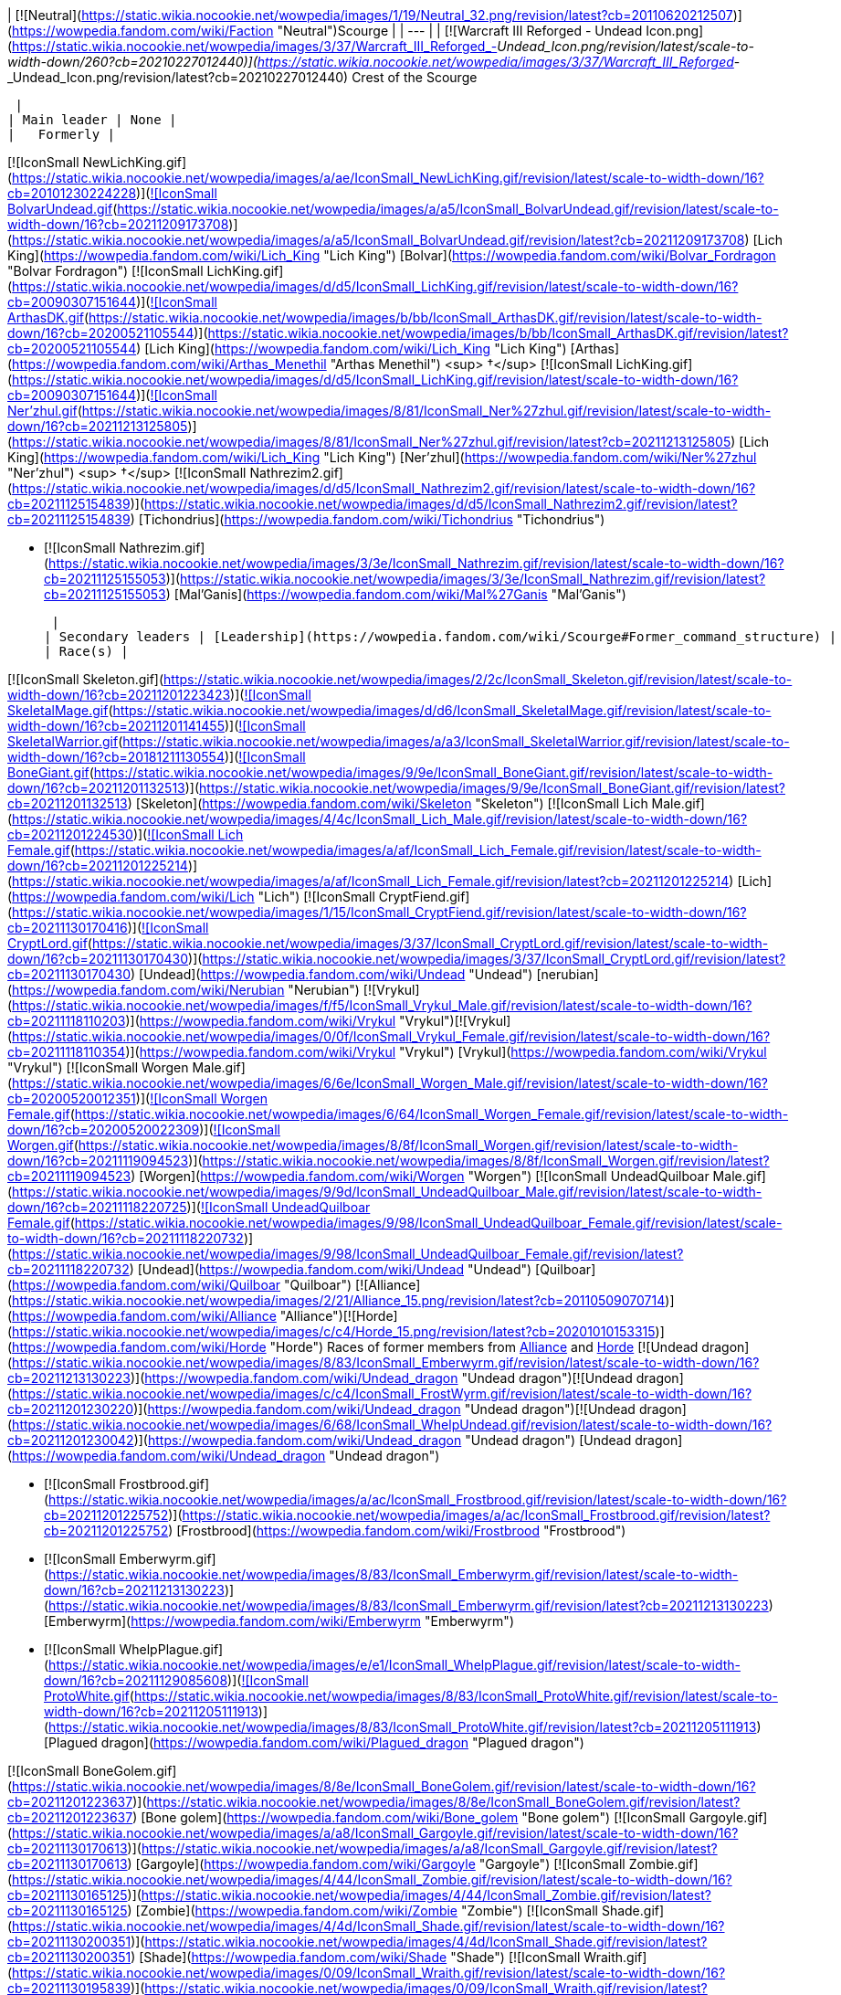 | [![Neutral](https://static.wikia.nocookie.net/wowpedia/images/1/19/Neutral_32.png/revision/latest?cb=20110620212507)](https://wowpedia.fandom.com/wiki/Faction "Neutral")Scourge |
| --- |
| [![Warcraft III Reforged - Undead Icon.png](https://static.wikia.nocookie.net/wowpedia/images/3/37/Warcraft_III_Reforged_-_Undead_Icon.png/revision/latest/scale-to-width-down/260?cb=20210227012440)](https://static.wikia.nocookie.net/wowpedia/images/3/37/Warcraft_III_Reforged_-_Undead_Icon.png/revision/latest?cb=20210227012440)
Crest of the Scourge

 |
| Main leader | None |
|   Formerly |

[![IconSmall NewLichKing.gif](https://static.wikia.nocookie.net/wowpedia/images/a/ae/IconSmall_NewLichKing.gif/revision/latest/scale-to-width-down/16?cb=20101230224228)](https://static.wikia.nocookie.net/wowpedia/images/a/ae/IconSmall_NewLichKing.gif/revision/latest?cb=20101230224228)[![IconSmall BolvarUndead.gif](https://static.wikia.nocookie.net/wowpedia/images/a/a5/IconSmall_BolvarUndead.gif/revision/latest/scale-to-width-down/16?cb=20211209173708)](https://static.wikia.nocookie.net/wowpedia/images/a/a5/IconSmall_BolvarUndead.gif/revision/latest?cb=20211209173708) [Lich King](https://wowpedia.fandom.com/wiki/Lich_King "Lich King") [Bolvar](https://wowpedia.fandom.com/wiki/Bolvar_Fordragon "Bolvar Fordragon")
[![IconSmall LichKing.gif](https://static.wikia.nocookie.net/wowpedia/images/d/d5/IconSmall_LichKing.gif/revision/latest/scale-to-width-down/16?cb=20090307151644)](https://static.wikia.nocookie.net/wowpedia/images/d/d5/IconSmall_LichKing.gif/revision/latest?cb=20090307151644)[![IconSmall ArthasDK.gif](https://static.wikia.nocookie.net/wowpedia/images/b/bb/IconSmall_ArthasDK.gif/revision/latest/scale-to-width-down/16?cb=20200521105544)](https://static.wikia.nocookie.net/wowpedia/images/b/bb/IconSmall_ArthasDK.gif/revision/latest?cb=20200521105544) [Lich King](https://wowpedia.fandom.com/wiki/Lich_King "Lich King") [Arthas](https://wowpedia.fandom.com/wiki/Arthas_Menethil "Arthas Menethil") <sup>&nbsp;†</sup>
[![IconSmall LichKing.gif](https://static.wikia.nocookie.net/wowpedia/images/d/d5/IconSmall_LichKing.gif/revision/latest/scale-to-width-down/16?cb=20090307151644)](https://static.wikia.nocookie.net/wowpedia/images/d/d5/IconSmall_LichKing.gif/revision/latest?cb=20090307151644)[![IconSmall Ner'zhul.gif](https://static.wikia.nocookie.net/wowpedia/images/8/81/IconSmall_Ner%27zhul.gif/revision/latest/scale-to-width-down/16?cb=20211213125805)](https://static.wikia.nocookie.net/wowpedia/images/8/81/IconSmall_Ner%27zhul.gif/revision/latest?cb=20211213125805) [Lich King](https://wowpedia.fandom.com/wiki/Lich_King "Lich King") [Ner'zhul](https://wowpedia.fandom.com/wiki/Ner%27zhul "Ner'zhul") <sup>&nbsp;†</sup>
[![IconSmall Nathrezim2.gif](https://static.wikia.nocookie.net/wowpedia/images/d/d5/IconSmall_Nathrezim2.gif/revision/latest/scale-to-width-down/16?cb=20211125154839)](https://static.wikia.nocookie.net/wowpedia/images/d/d5/IconSmall_Nathrezim2.gif/revision/latest?cb=20211125154839) [Tichondrius](https://wowpedia.fandom.com/wiki/Tichondrius "Tichondrius")

-   [![IconSmall Nathrezim.gif](https://static.wikia.nocookie.net/wowpedia/images/3/3e/IconSmall_Nathrezim.gif/revision/latest/scale-to-width-down/16?cb=20211125155053)](https://static.wikia.nocookie.net/wowpedia/images/3/3e/IconSmall_Nathrezim.gif/revision/latest?cb=20211125155053) [Mal'Ganis](https://wowpedia.fandom.com/wiki/Mal%27Ganis "Mal'Ganis")

 |
| Secondary leaders | [Leadership](https://wowpedia.fandom.com/wiki/Scourge#Former_command_structure) |
| Race(s) |

[![IconSmall Skeleton.gif](https://static.wikia.nocookie.net/wowpedia/images/2/2c/IconSmall_Skeleton.gif/revision/latest/scale-to-width-down/16?cb=20211201223423)](https://static.wikia.nocookie.net/wowpedia/images/2/2c/IconSmall_Skeleton.gif/revision/latest?cb=20211201223423)[![IconSmall SkeletalMage.gif](https://static.wikia.nocookie.net/wowpedia/images/d/d6/IconSmall_SkeletalMage.gif/revision/latest/scale-to-width-down/16?cb=20211201141455)](https://static.wikia.nocookie.net/wowpedia/images/d/d6/IconSmall_SkeletalMage.gif/revision/latest?cb=20211201141455)[![IconSmall SkeletalWarrior.gif](https://static.wikia.nocookie.net/wowpedia/images/a/a3/IconSmall_SkeletalWarrior.gif/revision/latest/scale-to-width-down/16?cb=20181211130554)](https://static.wikia.nocookie.net/wowpedia/images/a/a3/IconSmall_SkeletalWarrior.gif/revision/latest?cb=20181211130554)[![IconSmall BoneGiant.gif](https://static.wikia.nocookie.net/wowpedia/images/9/9e/IconSmall_BoneGiant.gif/revision/latest/scale-to-width-down/16?cb=20211201132513)](https://static.wikia.nocookie.net/wowpedia/images/9/9e/IconSmall_BoneGiant.gif/revision/latest?cb=20211201132513) [Skeleton](https://wowpedia.fandom.com/wiki/Skeleton "Skeleton")
[![IconSmall Lich Male.gif](https://static.wikia.nocookie.net/wowpedia/images/4/4c/IconSmall_Lich_Male.gif/revision/latest/scale-to-width-down/16?cb=20211201224530)](https://static.wikia.nocookie.net/wowpedia/images/4/4c/IconSmall_Lich_Male.gif/revision/latest?cb=20211201224530)[![IconSmall Lich Female.gif](https://static.wikia.nocookie.net/wowpedia/images/a/af/IconSmall_Lich_Female.gif/revision/latest/scale-to-width-down/16?cb=20211201225214)](https://static.wikia.nocookie.net/wowpedia/images/a/af/IconSmall_Lich_Female.gif/revision/latest?cb=20211201225214) [Lich](https://wowpedia.fandom.com/wiki/Lich "Lich")
[![IconSmall CryptFiend.gif](https://static.wikia.nocookie.net/wowpedia/images/1/15/IconSmall_CryptFiend.gif/revision/latest/scale-to-width-down/16?cb=20211130170416)](https://static.wikia.nocookie.net/wowpedia/images/1/15/IconSmall_CryptFiend.gif/revision/latest?cb=20211130170416)[![IconSmall CryptLord.gif](https://static.wikia.nocookie.net/wowpedia/images/3/37/IconSmall_CryptLord.gif/revision/latest/scale-to-width-down/16?cb=20211130170430)](https://static.wikia.nocookie.net/wowpedia/images/3/37/IconSmall_CryptLord.gif/revision/latest?cb=20211130170430) [Undead](https://wowpedia.fandom.com/wiki/Undead "Undead") [nerubian](https://wowpedia.fandom.com/wiki/Nerubian "Nerubian")
[![Vrykul](https://static.wikia.nocookie.net/wowpedia/images/f/f5/IconSmall_Vrykul_Male.gif/revision/latest/scale-to-width-down/16?cb=20211118110203)](https://wowpedia.fandom.com/wiki/Vrykul "Vrykul")[![Vrykul](https://static.wikia.nocookie.net/wowpedia/images/0/0f/IconSmall_Vrykul_Female.gif/revision/latest/scale-to-width-down/16?cb=20211118110354)](https://wowpedia.fandom.com/wiki/Vrykul "Vrykul") [Vrykul](https://wowpedia.fandom.com/wiki/Vrykul "Vrykul")
[![IconSmall Worgen Male.gif](https://static.wikia.nocookie.net/wowpedia/images/6/6e/IconSmall_Worgen_Male.gif/revision/latest/scale-to-width-down/16?cb=20200520012351)](https://static.wikia.nocookie.net/wowpedia/images/6/6e/IconSmall_Worgen_Male.gif/revision/latest?cb=20200520012351)[![IconSmall Worgen Female.gif](https://static.wikia.nocookie.net/wowpedia/images/6/64/IconSmall_Worgen_Female.gif/revision/latest/scale-to-width-down/16?cb=20200520022309)](https://static.wikia.nocookie.net/wowpedia/images/6/64/IconSmall_Worgen_Female.gif/revision/latest?cb=20200520022309)[![IconSmall Worgen.gif](https://static.wikia.nocookie.net/wowpedia/images/8/8f/IconSmall_Worgen.gif/revision/latest/scale-to-width-down/16?cb=20211119094523)](https://static.wikia.nocookie.net/wowpedia/images/8/8f/IconSmall_Worgen.gif/revision/latest?cb=20211119094523) [Worgen](https://wowpedia.fandom.com/wiki/Worgen "Worgen")
[![IconSmall UndeadQuilboar Male.gif](https://static.wikia.nocookie.net/wowpedia/images/9/9d/IconSmall_UndeadQuilboar_Male.gif/revision/latest/scale-to-width-down/16?cb=20211118220725)](https://static.wikia.nocookie.net/wowpedia/images/9/9d/IconSmall_UndeadQuilboar_Male.gif/revision/latest?cb=20211118220725)[![IconSmall UndeadQuilboar Female.gif](https://static.wikia.nocookie.net/wowpedia/images/9/98/IconSmall_UndeadQuilboar_Female.gif/revision/latest/scale-to-width-down/16?cb=20211118220732)](https://static.wikia.nocookie.net/wowpedia/images/9/98/IconSmall_UndeadQuilboar_Female.gif/revision/latest?cb=20211118220732) [Undead](https://wowpedia.fandom.com/wiki/Undead "Undead") [Quilboar](https://wowpedia.fandom.com/wiki/Quilboar "Quilboar")
[![Alliance](https://static.wikia.nocookie.net/wowpedia/images/2/21/Alliance_15.png/revision/latest?cb=20110509070714)](https://wowpedia.fandom.com/wiki/Alliance "Alliance")[![Horde](https://static.wikia.nocookie.net/wowpedia/images/c/c4/Horde_15.png/revision/latest?cb=20201010153315)](https://wowpedia.fandom.com/wiki/Horde "Horde") Races of former members from xref:Alliance.adoc[Alliance] and xref:Horde.adoc[Horde]
[![Undead dragon](https://static.wikia.nocookie.net/wowpedia/images/8/83/IconSmall_Emberwyrm.gif/revision/latest/scale-to-width-down/16?cb=20211213130223)](https://wowpedia.fandom.com/wiki/Undead_dragon "Undead dragon")[![Undead dragon](https://static.wikia.nocookie.net/wowpedia/images/c/c4/IconSmall_FrostWyrm.gif/revision/latest/scale-to-width-down/16?cb=20211201230220)](https://wowpedia.fandom.com/wiki/Undead_dragon "Undead dragon")[![Undead dragon](https://static.wikia.nocookie.net/wowpedia/images/6/68/IconSmall_WhelpUndead.gif/revision/latest/scale-to-width-down/16?cb=20211201230042)](https://wowpedia.fandom.com/wiki/Undead_dragon "Undead dragon") [Undead dragon](https://wowpedia.fandom.com/wiki/Undead_dragon "Undead dragon")

-   [![IconSmall Frostbrood.gif](https://static.wikia.nocookie.net/wowpedia/images/a/ac/IconSmall_Frostbrood.gif/revision/latest/scale-to-width-down/16?cb=20211201225752)](https://static.wikia.nocookie.net/wowpedia/images/a/ac/IconSmall_Frostbrood.gif/revision/latest?cb=20211201225752) [Frostbrood](https://wowpedia.fandom.com/wiki/Frostbrood "Frostbrood")
-   [![IconSmall Emberwyrm.gif](https://static.wikia.nocookie.net/wowpedia/images/8/83/IconSmall_Emberwyrm.gif/revision/latest/scale-to-width-down/16?cb=20211213130223)](https://static.wikia.nocookie.net/wowpedia/images/8/83/IconSmall_Emberwyrm.gif/revision/latest?cb=20211213130223) [Emberwyrm](https://wowpedia.fandom.com/wiki/Emberwyrm "Emberwyrm")
-   [![IconSmall WhelpPlague.gif](https://static.wikia.nocookie.net/wowpedia/images/e/e1/IconSmall_WhelpPlague.gif/revision/latest/scale-to-width-down/16?cb=20211129085608)](https://static.wikia.nocookie.net/wowpedia/images/e/e1/IconSmall_WhelpPlague.gif/revision/latest?cb=20211129085608)[![IconSmall ProtoWhite.gif](https://static.wikia.nocookie.net/wowpedia/images/8/83/IconSmall_ProtoWhite.gif/revision/latest/scale-to-width-down/16?cb=20211205111913)](https://static.wikia.nocookie.net/wowpedia/images/8/83/IconSmall_ProtoWhite.gif/revision/latest?cb=20211205111913) [Plagued dragon](https://wowpedia.fandom.com/wiki/Plagued_dragon "Plagued dragon")

[![IconSmall BoneGolem.gif](https://static.wikia.nocookie.net/wowpedia/images/8/8e/IconSmall_BoneGolem.gif/revision/latest/scale-to-width-down/16?cb=20211201223637)](https://static.wikia.nocookie.net/wowpedia/images/8/8e/IconSmall_BoneGolem.gif/revision/latest?cb=20211201223637) [Bone golem](https://wowpedia.fandom.com/wiki/Bone_golem "Bone golem")
[![IconSmall Gargoyle.gif](https://static.wikia.nocookie.net/wowpedia/images/a/a8/IconSmall_Gargoyle.gif/revision/latest/scale-to-width-down/16?cb=20211130170613)](https://static.wikia.nocookie.net/wowpedia/images/a/a8/IconSmall_Gargoyle.gif/revision/latest?cb=20211130170613) [Gargoyle](https://wowpedia.fandom.com/wiki/Gargoyle "Gargoyle")
[![IconSmall Zombie.gif](https://static.wikia.nocookie.net/wowpedia/images/4/44/IconSmall_Zombie.gif/revision/latest/scale-to-width-down/16?cb=20211130165125)](https://static.wikia.nocookie.net/wowpedia/images/4/44/IconSmall_Zombie.gif/revision/latest?cb=20211130165125) [Zombie](https://wowpedia.fandom.com/wiki/Zombie "Zombie")
[![IconSmall Shade.gif](https://static.wikia.nocookie.net/wowpedia/images/4/4d/IconSmall_Shade.gif/revision/latest/scale-to-width-down/16?cb=20211130200351)](https://static.wikia.nocookie.net/wowpedia/images/4/4d/IconSmall_Shade.gif/revision/latest?cb=20211130200351) [Shade](https://wowpedia.fandom.com/wiki/Shade "Shade")
[![IconSmall Wraith.gif](https://static.wikia.nocookie.net/wowpedia/images/0/09/IconSmall_Wraith.gif/revision/latest/scale-to-width-down/16?cb=20211130195839)](https://static.wikia.nocookie.net/wowpedia/images/0/09/IconSmall_Wraith.gif/revision/latest?cb=20211130195839) [Wraith](https://wowpedia.fandom.com/wiki/Wraith "Wraith")
[![IconSmall Wight.gif](https://static.wikia.nocookie.net/wowpedia/images/9/9e/IconSmall_Wight.gif/revision/latest/scale-to-width-down/16?cb=20211130165718)](https://static.wikia.nocookie.net/wowpedia/images/9/9e/IconSmall_Wight.gif/revision/latest?cb=20211130165718) [Wight](https://wowpedia.fandom.com/wiki/Wight "Wight")
[![IconSmall Abomination.gif](https://static.wikia.nocookie.net/wowpedia/images/a/a6/IconSmall_Abomination.gif/revision/latest/scale-to-width-down/16?cb=20211130162827)](https://static.wikia.nocookie.net/wowpedia/images/a/a6/IconSmall_Abomination.gif/revision/latest?cb=20211130162827) [Abomination](https://wowpedia.fandom.com/wiki/Abomination "Abomination")
[![IconSmall FleshTitan.gif](https://static.wikia.nocookie.net/wowpedia/images/6/61/IconSmall_FleshTitan.gif/revision/latest/scale-to-width-down/16?cb=20211130164247)](https://static.wikia.nocookie.net/wowpedia/images/6/61/IconSmall_FleshTitan.gif/revision/latest?cb=20211130164247) [Flesh titan](https://wowpedia.fandom.com/wiki/Flesh_titan "Flesh titan")
[![IconSmall FleshGiant.gif](https://static.wikia.nocookie.net/wowpedia/images/7/7a/IconSmall_FleshGiant.gif/revision/latest/scale-to-width-down/16?cb=20211130164618)](https://static.wikia.nocookie.net/wowpedia/images/7/7a/IconSmall_FleshGiant.gif/revision/latest?cb=20211130164618)[![IconSmall Cyborg.gif](https://static.wikia.nocookie.net/wowpedia/images/3/3a/IconSmall_Cyborg.gif/revision/latest/scale-to-width-down/16?cb=20211130165542)](https://static.wikia.nocookie.net/wowpedia/images/3/3a/IconSmall_Cyborg.gif/revision/latest?cb=20211130165542) [Flesh giant](https://wowpedia.fandom.com/wiki/Flesh_giant "Flesh giant")
[![IconSmall PlagueEruptor.gif](https://static.wikia.nocookie.net/wowpedia/images/6/69/IconSmall_PlagueEruptor.gif/revision/latest/scale-to-width-down/16?cb=20211130164857)](https://static.wikia.nocookie.net/wowpedia/images/6/69/IconSmall_PlagueEruptor.gif/revision/latest?cb=20211130164857) [Plague eruptor](https://wowpedia.fandom.com/wiki/Plague_eruptor "Plague eruptor")
[![IconSmall Gnoll.gif](https://static.wikia.nocookie.net/wowpedia/images/1/12/IconSmall_Gnoll.gif/revision/latest/scale-to-width-down/16?cb=20220815094250)](https://static.wikia.nocookie.net/wowpedia/images/1/12/IconSmall_Gnoll.gif/revision/latest?cb=20220815094250)[![IconSmall UndeadGnoll.gif](https://static.wikia.nocookie.net/wowpedia/images/2/25/IconSmall_UndeadGnoll.gif/revision/latest/scale-to-width-down/16?cb=20220815094539)](https://static.wikia.nocookie.net/wowpedia/images/2/25/IconSmall_UndeadGnoll.gif/revision/latest?cb=20220815094539) [Gnoll](https://wowpedia.fandom.com/wiki/Gnoll "Gnoll")
[![IconSmall NorthrendGhoul.gif](https://static.wikia.nocookie.net/wowpedia/images/3/35/IconSmall_NorthrendGhoul.gif/revision/latest/scale-to-width-down/16?cb=20211130170823)](https://static.wikia.nocookie.net/wowpedia/images/3/35/IconSmall_NorthrendGhoul.gif/revision/latest?cb=20211130170823)[![IconSmall Ghoul.gif](https://static.wikia.nocookie.net/wowpedia/images/e/e0/IconSmall_Ghoul.gif/revision/latest/scale-to-width-down/16?cb=20211130170819)](https://static.wikia.nocookie.net/wowpedia/images/e/e0/IconSmall_Ghoul.gif/revision/latest?cb=20211130170819) [Ghoul](https://wowpedia.fandom.com/wiki/Ghoul "Ghoul")
[![Frost vrykul](https://static.wikia.nocookie.net/wowpedia/images/4/4e/IconSmall_FrostVrykul_Male.gif/revision/latest/scale-to-width-down/16?cb=20211118110753)](https://wowpedia.fandom.com/wiki/Frost_vrykul "Frost vrykul")[![Frost vrykul](https://static.wikia.nocookie.net/wowpedia/images/1/19/IconSmall_FrostVrykul_Female.gif/revision/latest/scale-to-width-down/16?cb=20211118110759)](https://wowpedia.fandom.com/wiki/Frost_vrykul "Frost vrykul") [Frost vrykul](https://wowpedia.fandom.com/wiki/Frost_vrykul "Frost vrykul")
[![IconSmall UndeadElf Male.gif](data:image/gif;base64,R0lGODlhAQABAIABAAAAAP///yH5BAEAAAEALAAAAAABAAEAQAICTAEAOw%3D%3D)](https://static.wikia.nocookie.net/wowpedia/images/b/b0/IconSmall_UndeadElf_Male.gif/revision/latest?cb=20200516215246)[![IconSmall UndeadElf Female.gif](data:image/gif;base64,R0lGODlhAQABAIABAAAAAP///yH5BAEAAAEALAAAAAABAAEAQAICTAEAOw%3D%3D)](https://static.wikia.nocookie.net/wowpedia/images/9/94/IconSmall_UndeadElf_Female.gif/revision/latest?cb=20200517011433) [Darkfallen](https://wowpedia.fandom.com/wiki/Darkfallen "Darkfallen")

-   [![San'layn](data:image/gif;base64,R0lGODlhAQABAIABAAAAAP///yH5BAEAAAEALAAAAAABAAEAQAICTAEAOw%3D%3D)](https://wowpedia.fandom.com/wiki/San%27layn "San'layn")[![San'layn](data:image/gif;base64,R0lGODlhAQABAIABAAAAAP///yH5BAEAAAEALAAAAAABAAEAQAICTAEAOw%3D%3D)](https://wowpedia.fandom.com/wiki/San%27layn "San'layn") [San'layn](https://wowpedia.fandom.com/wiki/San%27layn "San'layn")

[![IconSmall Val'kyr.gif](data:image/gif;base64,R0lGODlhAQABAIABAAAAAP///yH5BAEAAAEALAAAAAABAAEAQAICTAEAOw%3D%3D)](https://static.wikia.nocookie.net/wowpedia/images/8/81/IconSmall_Val%27kyr.gif/revision/latest?cb=20211130201544) [Val'kyr](https://wowpedia.fandom.com/wiki/Val%27kyr "Val'kyr")
[![IconSmall Vargul.gif](data:image/gif;base64,R0lGODlhAQABAIABAAAAAP///yH5BAEAAAEALAAAAAABAAEAQAICTAEAOw%3D%3D)](https://static.wikia.nocookie.net/wowpedia/images/f/fe/IconSmall_Vargul.gif/revision/latest?cb=20211130165330) [Vargul](https://wowpedia.fandom.com/wiki/Vargul "Vargul")
[![IconSmall Banshee.gif](data:image/gif;base64,R0lGODlhAQABAIABAAAAAP///yH5BAEAAAEALAAAAAABAAEAQAICTAEAOw%3D%3D)](https://static.wikia.nocookie.net/wowpedia/images/6/68/IconSmall_Banshee.gif/revision/latest?cb=20211130195538) [Banshee](https://wowpedia.fandom.com/wiki/Banshee "Banshee")
[![IconSmall Ghost.gif](data:image/gif;base64,R0lGODlhAQABAIABAAAAAP///yH5BAEAAAEALAAAAAABAAEAQAICTAEAOw%3D%3D)](https://static.wikia.nocookie.net/wowpedia/images/b/b9/IconSmall_Ghost.gif/revision/latest?cb=20090306123755) [Ghost](https://wowpedia.fandom.com/wiki/Ghost "Ghost")
[![IconSmall ScourgeTroll.gif](data:image/gif;base64,R0lGODlhAQABAIABAAAAAP///yH5BAEAAAEALAAAAAABAAEAQAICTAEAOw%3D%3D)](https://static.wikia.nocookie.net/wowpedia/images/7/77/IconSmall_ScourgeTroll.gif/revision/latest?cb=20211130193010) [Scourge troll](https://wowpedia.fandom.com/wiki/Scourge_troll "Scourge troll")
[![IconSmall ScourgeGnome.gif](data:image/gif;base64,R0lGODlhAQABAIABAAAAAP///yH5BAEAAAEALAAAAAABAAEAQAICTAEAOw%3D%3D)](https://static.wikia.nocookie.net/wowpedia/images/f/fd/IconSmall_ScourgeGnome.gif/revision/latest?cb=20211130171944) [Scourge gnome](https://wowpedia.fandom.com/wiki/Gnome "Gnome")
[![IconSmall SkeletalHorse.gif](data:image/gif;base64,R0lGODlhAQABAIABAAAAAP///yH5BAEAAAEALAAAAAABAAEAQAICTAEAOw%3D%3D)](https://static.wikia.nocookie.net/wowpedia/images/b/b0/IconSmall_SkeletalHorse.gif/revision/latest?cb=20211201225546) [Skeletal horse](https://wowpedia.fandom.com/wiki/Skeletal_horse "Skeletal horse")
[![IconSmall Deathcharger.gif](data:image/gif;base64,R0lGODlhAQABAIABAAAAAP///yH5BAEAAAEALAAAAAABAAEAQAICTAEAOw%3D%3D)](https://static.wikia.nocookie.net/wowpedia/images/e/e3/IconSmall_Deathcharger.gif/revision/latest?cb=20211201225412) [Deathcharger](https://wowpedia.fandom.com/wiki/Deathcharger "Deathcharger")
[![IconSmall DeathKnightGryphon.gif](data:image/gif;base64,R0lGODlhAQABAIABAAAAAP///yH5BAEAAAEALAAAAAABAAEAQAICTAEAOw%3D%3D)](https://static.wikia.nocookie.net/wowpedia/images/4/4b/IconSmall_DeathKnightGryphon.gif/revision/latest?cb=20211201133205) [Scourge Gryphon](https://wowpedia.fandom.com/wiki/Scourge_Gryphon "Scourge Gryphon")

[![IconSmall Geist.gif](data:image/gif;base64,R0lGODlhAQABAIABAAAAAP///yH5BAEAAAEALAAAAAABAAEAQAICTAEAOw%3D%3D)](https://static.wikia.nocookie.net/wowpedia/images/0/0d/IconSmall_Geist.gif/revision/latest?cb=20211130170935) [Geist](https://wowpedia.fandom.com/wiki/Geist "Geist") |
| Capital | [Icecrown Citadel](https://wowpedia.fandom.com/wiki/Icecrown_Citadel "Icecrown Citadel") |
| Other major settlements | [Naxxramas](https://wowpedia.fandom.com/wiki/Naxxramas "Naxxramas"), [Azjol-Nerub](https://wowpedia.fandom.com/wiki/Azjol-Nerub "Azjol-Nerub"), [Voltarus](https://wowpedia.fandom.com/wiki/Voltarus "Voltarus"), [Utgarde Keep](https://wowpedia.fandom.com/wiki/Utgarde_Keep "Utgarde Keep"), [Shadowfang Tower](https://wowpedia.fandom.com/wiki/Shadowfang_Tower "Shadowfang Tower"), xref:Stratholme.adoc[Stratholme], [Drak'Tharon Keep](https://wowpedia.fandom.com/wiki/Drak%27Tharon_Keep "Drak'Tharon Keep"), [Scourgeholme](https://wowpedia.fandom.com/wiki/Scourgeholme "Scourgeholme"), [Temple City of En'kilah](https://wowpedia.fandom.com/wiki/Temple_City_of_En%27kilah "Temple City of En'kilah"), [Scholomance](https://wowpedia.fandom.com/wiki/Scholomance "Scholomance"), [Razorfen Downs](https://wowpedia.fandom.com/wiki/Razorfen_Downs "Razorfen Downs") |
|   Formerly | [Andorhal](https://wowpedia.fandom.com/wiki/Andorhal "Andorhal"), [Ruins of Lordaeron](https://wowpedia.fandom.com/wiki/Ruins_of_Lordaeron "Ruins of Lordaeron") |
| Theater of operations | xref:Azeroth.adoc[Azeroth] |
| Language(s) | [Common](https://wowpedia.fandom.com/wiki/Common_(language) "Common (language)"), [Language of death](https://wowpedia.fandom.com/wiki/Language_of_death "Language of death") |
| Sub-group(s) | [Organizations](https://wowpedia.fandom.com/wiki/Scourge#Organizations) |
| Affiliation | [Independent](https://wowpedia.fandom.com/wiki/Independent "Independent") |
|   Formerly | [Burning Legion](https://wowpedia.fandom.com/wiki/Burning_Legion "Burning Legion") |
| Status | Active |

The **Scourge** (sometimes called the **Undead Scourge**<sup id="cite_ref-1"><a href="https://wowpedia.fandom.com/wiki/Scourge#cite_note-1">[1]</a></sup><sup id="cite_ref-2"><a href="https://wowpedia.fandom.com/wiki/Scourge#cite_note-2">[2]</a></sup> or **Scourge Army**<sup id="cite_ref-3"><a href="https://wowpedia.fandom.com/wiki/Scourge#cite_note-3">[3]</a></sup><sup id="cite_ref-4"><a href="https://wowpedia.fandom.com/wiki/Scourge#cite_note-4">[4]</a></sup>) is one of three major [undead](https://wowpedia.fandom.com/wiki/Undead "Undead") factions existing in the world of xref:Azeroth.adoc[Azeroth] (the other two being the [Forsaken](https://wowpedia.fandom.com/wiki/Forsaken "Forsaken") and the xref:KnightsOfTheEbonBlade.adoc[Knights of the Ebon Blade]). Until recently, it was a major player for control of the world. Created initially as the precursor to an invasion by the [Burning Legion](https://wowpedia.fandom.com/wiki/Burning_Legion "Burning Legion"), the Scourge broke free from their demonic masters and — under the iron rule of the dread [Lich King](https://wowpedia.fandom.com/wiki/Lich_King "Lich King") — have built up their power base on the arctic continent of xref:Northrend.adoc[Northrend]. Their influence spreads throughout Northrend, as well as the [Plaguelands](https://wowpedia.fandom.com/wiki/Plaguelands "Plaguelands") in northern [Lordaeron](https://wowpedia.fandom.com/wiki/Lordaeron "Lordaeron") and southern [Quel'Thalas](https://wowpedia.fandom.com/wiki/Quel%27Thalas "Quel'Thalas"), and even [Kalimdor](https://wowpedia.fandom.com/wiki/Kalimdor "Kalimdor") to a small degree. Consisting of thousands of walking corpses, disembodied spirits, beasts of the north, and damned mortal men,<sup id="cite_ref-5"><a href="https://wowpedia.fandom.com/wiki/Scourge#cite_note-5">[5]</a></sup><sup id="cite_ref-6"><a href="https://wowpedia.fandom.com/wiki/Scourge#cite_note-6">[6]</a></sup> the Scourge is a terrifying and insidious enemy which, before its downfall, was perhaps the most dangerous threat to the world of Azeroth.

A [Scourgestone](https://wowpedia.fandom.com/wiki/Scourgestone "Scourgestone") is an item given to all Scourge upon birth or creation. It provides certain benefits to the holder, but more importantly it provides Scourge leaders insight into the location and movement of their units.<sup id="cite_ref-7"><a href="https://wowpedia.fandom.com/wiki/Scourge#cite_note-7">[7]</a></sup> Please note that by "birth", [The Ebon Watcher](https://wowpedia.fandom.com/wiki/The_Ebon_Watcher "The Ebon Watcher") is referring to necromancers and other dark magic wielders who are born into the ranks of the Scourge alive and gradually become undead, never actually dying themselves. It's important to clarify however that beings that transition in this way are also physically dead, their bodies bearing the mark of decay.

## History

### Creation

[![](https://static.wikia.nocookie.net/wowpedia/images/9/94/Scourge_Crest.png/revision/latest/scale-to-width-down/180?cb=20151113054114)](https://static.wikia.nocookie.net/wowpedia/images/9/94/Scourge_Crest.png/revision/latest?cb=20151113054114)

[Icon of the Lich King](https://wowpedia.fandom.com/wiki/Icon_of_the_Lich_King "Icon of the Lich King")

The [Burning Legion](https://wowpedia.fandom.com/wiki/Burning_Legion "Burning Legion") had experimented with the undead for at least ten thousand years, with the first hint of the Scourge's creation being an experiment by the [nathrezim](https://wowpedia.fandom.com/wiki/Nathrezim "Nathrezim") to raise undead [night elves](https://wowpedia.fandom.com/wiki/Night_elf "Night elf") in the ruins of [Suramar](https://wowpedia.fandom.com/wiki/Suramar "Suramar") during the [War of the Ancients](https://wowpedia.fandom.com/wiki/War_of_the_Ancients "War of the Ancients").<sup id="cite_ref-8"><a href="https://wowpedia.fandom.com/wiki/Scourge#cite_note-8">[8]</a></sup>

The Scourge was (and still is) a vast army of the undead serving the Lich King — the being formerly known as the [orc](https://wowpedia.fandom.com/wiki/Orc "Orc") [shaman](https://wowpedia.fandom.com/wiki/Shaman "Shaman") [Ner'zhul](https://wowpedia.fandom.com/wiki/Ner%27zhul "Ner'zhul"). Under the control of the Burning Legion, the Scourge's mission was to spread terror and destruction across the world in anticipation of the Legion's inevitable invasion. A mission that was almost undone before it even began when the [nerubians](https://wowpedia.fandom.com/wiki/Nerubian "Nerubian") attacked and began the [War of the Spider](https://wowpedia.fandom.com/wiki/War_of_the_Spider "War of the Spider"), however, the conflict ultimately ended with the Lich King's first major triumph (while the nerubians were immune to the plague, their corpses could still be reanimated). The Lich King was impressed by his enemy, however, and adopted nerubian architecture for his own, as a testament to the spider lords' tenacity and age.<sup id="cite_ref-War_of_the_Spider_9-0"><a href="https://wowpedia.fandom.com/wiki/Scourge#cite_note-War_of_the_Spider-9">[9]</a></sup>

The Lich King, now uncontested in the ice realm of xref:Northrend.adoc[Northrend] where he ruled from the [Frozen Throne](https://wowpedia.fandom.com/wiki/Frozen_Throne "Frozen Throne"), unleashed the terrible [Plague of Undeath](https://wowpedia.fandom.com/wiki/Plague_of_Undeath "Plague of Undeath") southward into [human](https://wowpedia.fandom.com/wiki/Human "Human") lands. As the plague encroached on the southlands, countless humans fell prey to Ner'zhul's mental control and life-draining sickness every day. With the help of [Kel'Thuzad](https://wowpedia.fandom.com/wiki/Kel%27Thuzad "Kel'Thuzad") and the [Cult of the Damned](https://wowpedia.fandom.com/wiki/Cult_of_the_Damned "Cult of the Damned") the plague was spread. Many of Lordaeron's northern villages were contaminated almost immediately. Just as in Northrend, the citizens who contracted the plague died and arose as the Lich King's willing slaves. The cultists under Kel'Thuzad were eager to die and be raised again in their dark lord's service. They exulted in the prospect of immortality through undeath. As the plague spread, more and more feral zombies arose in the northlands. Kel'Thuzad looked upon the Lich King's growing army and named it the Scourge, for soon it would march upon the gates of Lordaeron and scour humanity from the face of the world.<sup id="cite_ref-10"><a href="https://wowpedia.fandom.com/wiki/Scourge#cite_note-10">[10]</a></sup>

### Reign of Chaos

[![](https://static.wikia.nocookie.net/wowpedia/images/9/94/Scourge_v_Alliance_in_the_Third_War.jpg/revision/latest/scale-to-width-down/140?cb=20180911125127)](https://static.wikia.nocookie.net/wowpedia/images/9/94/Scourge_v_Alliance_in_the_Third_War.jpg/revision/latest?cb=20180911125127)

Battle between Scourge and Alliance forces in the Third War.

Though Ner'zhul and his undead Scourge were bound to the will of the Burning Legion, the Lich King constantly strove to free himself and gain vengeance upon the demons for dismembering his body and damning him so completely. To this end, he sought a champion to carry out his will and decided that [Prince Arthas Menethil](https://wowpedia.fandom.com/wiki/Arthas_Menethil "Arthas Menethil") would be the perfect choice. During the [Scourging of Lordaeron](https://wowpedia.fandom.com/wiki/Scourging_of_Lordaeron "Scourging of Lordaeron"), Arthas became increasingly enraged at the devastation the undead caused and sought to end their threat by any means necessary, including [culling a city](https://wowpedia.fandom.com/wiki/Culling_of_Stratholme "Culling of Stratholme"). This would lead the young prince to Northrend, the roof of the world. There, the Scourge engaged in combat with the [1st Legion](https://wowpedia.fandom.com/wiki/1st_Legion "1st Legion") and [Dwarven Expedition](https://wowpedia.fandom.com/wiki/Dwarven_Expedition "Dwarven Expedition"), which would eventually team up and proceed to [Mal'Ganis](https://wowpedia.fandom.com/wiki/Mal%27Ganis "Mal'Ganis")' citadel. Fearing of being overwhelmed, Arthas would obtain the [runeblade](https://wowpedia.fandom.com/wiki/Runeblade "Runeblade") [Frostmourne](https://wowpedia.fandom.com/wiki/Frostmourne "Frostmourne") and kill the nathrezim, who he had thought was in command of the Scourge. It was there that the whispers of the Lich King guided Arthas into becoming Ner'zhul's champion and the greatest of his [death knights](https://wowpedia.fandom.com/wiki/Death_knight "Death knight"). Arthas returned to his soldiers and killed them, raising them as Scourge.

In the days since Prince Arthas took the fleet to Northrend, the Silver Hand was fighting the spread of the plague.<sup id="cite_ref-ACF_11-0"><a href="https://wowpedia.fandom.com/wiki/Scourge#cite_note-ACF-11">[11]</a></sup> However, the undead soon mysteriously pulled back from the [Eastweald](https://wowpedia.fandom.com/wiki/Plaguelands "Plaguelands") and vanished from sight. The citizenry didn't know the cause, but suspected that their prince succeeded in his quest to destroy the Scourge in Northrend. The truth was that the Lich King ordered the Scourge to retreat in order to prepare for Arthas' homecoming. Arthas, now the champion of the Scourge, returned home, and brought a mighty Scourge army with him, consisting of death knights, [necromancers](https://wowpedia.fandom.com/wiki/Necromancer "Necromancer"), [abominations](https://wowpedia.fandom.com/wiki/Abomination "Abomination"), [crypt fiends](https://wowpedia.fandom.com/wiki/Crypt_fiend "Crypt fiend"), [gargoyles](https://wowpedia.fandom.com/wiki/Gargoyle "Gargoyle"), and [frost wyrms](https://wowpedia.fandom.com/wiki/Frost_wyrm "Frost wyrm"). The prince ordered the army to remain hidden for the time being, and only a handful of death knights accompanied him to [Capital City](https://wowpedia.fandom.com/wiki/Capital_City "Capital City") where he killed [his own father](https://wowpedia.fandom.com/wiki/Terenas_Menethil_II "Terenas Menethil II") and destroyed the capital, along with hundreds of citizens. At the same time, the Scourge emerged from hiding across Lordaeron and attacked the living.<sup id="cite_ref-12"><a href="https://wowpedia.fandom.com/wiki/Scourge#cite_note-12">[12]</a></sup> When the Scourge attacked Tirisfal, the [Agamand](https://wowpedia.fandom.com/wiki/Agamand "Agamand") family fortified their [mills](https://wowpedia.fandom.com/wiki/Agamand_Mills "Agamand Mills"). However, [Devlin](https://wowpedia.fandom.com/wiki/Devlin_Agamand "Devlin Agamand") betrayed his people and made a deal with the Scourge.<sup id="cite_ref-13"><a href="https://wowpedia.fandom.com/wiki/Scourge#cite_note-13">[13]</a></sup> The [ranger](https://wowpedia.fandom.com/wiki/Ranger "Ranger") [Nathanos Marris](https://wowpedia.fandom.com/wiki/Nathanos_Marris "Nathanos Marris") held his ground on [Marris Stead](https://wowpedia.fandom.com/wiki/Marris_Stead "Marris Stead") in defense of Lordaeron. The farm and all on it were waylaid by a gigantic wave of Scourge, with Nathanos perishing to [Ramstein](https://wowpedia.fandom.com/wiki/Ramstein "Ramstein") and subsequently being rased as a Scourge himself.<sup id="cite_ref-14"><a href="https://wowpedia.fandom.com/wiki/Scourge#cite_note-14">[14]</a></sup>

When [Alexandros Mograine](https://wowpedia.fandom.com/wiki/Alexandros_Mograine "Alexandros Mograine") returned from [Ironforge](https://wowpedia.fandom.com/wiki/Ironforge "Ironforge") with the mighty [Ashbringer](https://wowpedia.fandom.com/wiki/Ashbringer "Ashbringer") in hands, the Highlord was reported to be paring down the Scourge's numbers.<sup id="cite_ref-ACF_11-1"><a href="https://wowpedia.fandom.com/wiki/Scourge#cite_note-ACF-11">[11]</a></sup> Neighboring human and dwarven nations converged on Lordaeron to vanquish the Scourge. However, the Scourge was numerous and defeated any Alliance resistance. Ultimately, the Scourge took Lordaeron,<sup id="cite_ref-15"><a href="https://wowpedia.fandom.com/wiki/Scourge#cite_note-15">[15]</a></sup> ravaging many towns and farms across Eastweald, including [Darrowshire](https://wowpedia.fandom.com/wiki/Darrowshire "Darrowshire") in the [Battle of Darrowshire](https://wowpedia.fandom.com/wiki/Battle_of_Darrowshire "Battle of Darrowshire"). The undead also continued to spread the [Plague of Undeath](https://wowpedia.fandom.com/wiki/Plague_of_Undeath "Plague of Undeath"), corrupting the land. The Scourge attempted to invade [Gilneas](https://wowpedia.fandom.com/wiki/Gilneas "Gilneas"), however, King [Genn Greymane](https://wowpedia.fandom.com/wiki/Genn_Greymane "Genn Greymane") turned to [Archmage Arugal](https://wowpedia.fandom.com/wiki/Archmage_Arugal "Archmage Arugal") who summoned feral [worgen](https://wowpedia.fandom.com/wiki/Worgen "Worgen") from the [Emerald Dream](https://wowpedia.fandom.com/wiki/Emerald_Dream "Emerald Dream") to repel the undead attacking [Greymane Wall](https://wowpedia.fandom.com/wiki/Greymane_Wall "Greymane Wall").<sup id="cite_ref-16"><a href="https://wowpedia.fandom.com/wiki/Scourge#cite_note-16">[16]</a></sup>

[Tichondrius](https://wowpedia.fandom.com/wiki/Tichondrius "Tichondrius") sent Arthas on a mission, rallying the Cult of the Damned to his banner and invading [Andorhal](https://wowpedia.fandom.com/wiki/Andorhal "Andorhal") where Arthas ended the life of [Uther the Lightbringer](https://wowpedia.fandom.com/wiki/Uther_the_Lightbringer "Uther the Lightbringer"). The death knight and his army continued to [invade](https://wowpedia.fandom.com/wiki/Scourge_invasion_of_Quel%27Thalas "Scourge invasion of Quel'Thalas") the ancient [elven](https://wowpedia.fandom.com/wiki/High_elf "High elf") [kingdom](https://wowpedia.fandom.com/wiki/Kingdom "Kingdom") of [Quel'Thalas](https://wowpedia.fandom.com/wiki/Quel%27Thalas_(kingdom) "Quel'Thalas (kingdom)"), defiling the [Sunwell](https://wowpedia.fandom.com/wiki/Sunwell "Sunwell") and using it to resurrect the [necromancer](https://wowpedia.fandom.com/wiki/Necromancer "Necromancer") [Kel'Thuzad](https://wowpedia.fandom.com/wiki/Kel%27Thuzad "Kel'Thuzad") into a [lich](https://wowpedia.fandom.com/wiki/Lich "Lich"). With Kel'Thuzad once more among them, the Scourge moved forward to [destroy](https://wowpedia.fandom.com/wiki/Siege_of_Dalaran "Siege of Dalaran") the magi-city of [Dalaran](https://wowpedia.fandom.com/wiki/Dalaran "Dalaran") and claim the [Book of Medivh](https://wowpedia.fandom.com/wiki/Book_of_Medivh "Book of Medivh"), the result of which was the summoning of the [demon lord](https://wowpedia.fandom.com/wiki/Demon_lord "Demon lord") [Archimonde](https://wowpedia.fandom.com/wiki/Archimonde "Archimonde") into the world, as well as Dalaran's destruction. It was at this point that Archimonde ordered that the Scourge be commanded by the [dreadlords](https://wowpedia.fandom.com/wiki/Nathrezim "Nathrezim"); however, Ner'zhul was planning a different move.

Shortly before the [Battle of Mount Hyjal](https://wowpedia.fandom.com/wiki/Battle_of_Mount_Hyjal "Battle of Mount Hyjal"), Ner'zhul engineered the downfall of the Legion by having his lieutenant, Arthas Menethil, alert the demon hunter [Illidan Stormrage](https://wowpedia.fandom.com/wiki/Illidan_Stormrage "Illidan Stormrage") to the presence of the Legion in [Felwood](https://wowpedia.fandom.com/wiki/Felwood "Felwood"). Illidan's attack on the demons there brought about the death of [Tichondrius](https://wowpedia.fandom.com/wiki/Tichondrius "Tichondrius") and the destruction of the [Skull of Gul'dan](https://wowpedia.fandom.com/wiki/Skull_of_Gul%27dan "Skull of Gul'dan"), which greatly weakened the Legion and made it possible for the Alliance, Horde, and night elf forces to stop Archimonde during the Battle of Mount Hyjal. It was at this point that Ner'zhul was finally capable of making his bid for freedom, effectively cutting all ties to the remaining demons as well as the remaining demon lord, Kil'jaeden. Such a move inspired Kil'jaeden to incredible heights of anger, and it was now the demon's turn to lust after vengeance. But, thanks to the Legion's defeat, Kil'jaeden was stripped of his capacity to simply bring about swift destruction, and was forced to use more subtle methods to dispose of his rebellious creation.

In Felwood, the Scourge decimated the area with attacks of [infernals](https://wowpedia.fandom.com/wiki/Infernal "Infernal") and other demonic magics, with the slimes supposedly creeping up through the earth during the attacks.<sup id="cite_ref-17"><a href="https://wowpedia.fandom.com/wiki/Scourge#cite_note-17">[17]</a></sup>

### The Frozen Throne

[![](https://static.wikia.nocookie.net/wowpedia/images/b/be/A_Symphony_of_Frost_and_Flame_-_Scourge_assembled.jpg/revision/latest/scale-to-width-down/180?cb=20180925172027)](https://static.wikia.nocookie.net/wowpedia/images/b/be/A_Symphony_of_Frost_and_Flame_-_Scourge_assembled.jpg/revision/latest?cb=20180925172027)

The Scourge about to defend the [Frozen Throne](https://wowpedia.fandom.com/wiki/Frozen_Throne "Frozen Throne").

[![](https://static.wikia.nocookie.net/wowpedia/images/4/41/ArthasLichKingMerge.JPG/revision/latest/scale-to-width-down/180?cb=20070611183111)](https://static.wikia.nocookie.net/wowpedia/images/4/41/ArthasLichKingMerge.JPG/revision/latest?cb=20070611183111)

Arthas and Ner'zhul become one.

_Main article: [Ascension of the Lich King](https://wowpedia.fandom.com/wiki/Ascension_of_the_Lich_King "Ascension of the Lich King")_

Shortly after the Battle of Mount Hyjal, Kil'jaeden contacted [Illidan Stormrage](https://wowpedia.fandom.com/wiki/Illidan_Stormrage "Illidan Stormrage") with an offer too tempting for the demon hunter to refuse: Slay the Lich King and be granted the awesome power of a demon lord. Gathering his once-[Highborne](https://wowpedia.fandom.com/wiki/Highborne "Highborne") allies, the [naga](https://wowpedia.fandom.com/wiki/Naga "Naga"), Illidan traveled to the [Tomb of Sargeras](https://wowpedia.fandom.com/wiki/Tomb_of_Sargeras "Tomb of Sargeras") and began weaving a massive spell targeting the [Frozen Throne](https://wowpedia.fandom.com/wiki/Frozen_Throne "Frozen Throne") using the [Eye of Sargeras](https://wowpedia.fandom.com/wiki/Eye_of_Sargeras "Eye of Sargeras"). However, the spell was interrupted at the eleventh hour by Illidan's brother [Malfurion Stormrage](https://wowpedia.fandom.com/wiki/Malfurion_Stormrage "Malfurion Stormrage"), [Maiev Shadowsong](https://wowpedia.fandom.com/wiki/Maiev_Shadowsong "Maiev Shadowsong"), and Prince [Kael'thas Sunstrider](https://wowpedia.fandom.com/wiki/Kael%27thas_Sunstrider "Kael'thas Sunstrider"). Though the spell was not completed, enough potent [fel](https://wowpedia.fandom.com/wiki/Fel "Fel") energy had been siphoned to cause a fracture in the Lich King's icy prison. This caused Ner'zhul's powers to weaken, especially his control of his undead. It was during this time that a large band of undead, led by [Sylvanas Windrunner](https://wowpedia.fandom.com/wiki/Sylvanas_Windrunner "Sylvanas Windrunner"), regained their free will and left the Scourge. After [warring](https://wowpedia.fandom.com/wiki/Plaguelands_civil_war "Plaguelands civil war") over the control of the Plaguelands and defeating the remaining nathrezim, she named her followers as the [Forsaken](https://wowpedia.fandom.com/wiki/Forsaken "Forsaken"). Desperate, Ner'zhul contacted Arthas, the greatest of his [death knights](https://wowpedia.fandom.com/wiki/Death_knight "Death knight"), by telepathy and commanded him to return to [Icecrown Citadel](https://wowpedia.fandom.com/wiki/Icecrown_Citadel "Icecrown Citadel") at once.

However, this matter was complicated by Kil'jaeden once again. Growing impatient with Illidan's failures, the demon lord instructed him, with his allies the Naga and newly named [blood elves](https://wowpedia.fandom.com/wiki/Blood_elf "Blood elf"), to travel to Northrend and put an end to the Lich King personally. Arthas's undead forces battled Illidan's army at the base of the glacier, the aftermath of which left Illidan wounded and his troops broken. Arthas, victorious, proceeded into the Lich King's throne chamber where he used the runeblade [Frostmourne](https://wowpedia.fandom.com/wiki/Frostmourne "Frostmourne") to shatter the Frozen Throne and free the essence of Ner'zhul. The spirit of the [orcish](https://wowpedia.fandom.com/wiki/Orc "Orc") [shaman](https://wowpedia.fandom.com/wiki/Shaman "Shaman") then bonded with Arthas and they became one of the most powerful beings the world had ever known.

### Interim

[![Comics title.png](https://static.wikia.nocookie.net/wowpedia/images/9/98/Comics_title.png/revision/latest/scale-to-width-down/57?cb=20180928143648)](https://wowpedia.fandom.com/wiki/Comics "Comics") **This section concerns content related to the _Warcraft_ [manga](https://wowpedia.fandom.com/wiki/Manga "Manga") or [comics](https://wowpedia.fandom.com/wiki/Comics "Comics").**

The survivors of the [Knights of the Silver Hand](https://wowpedia.fandom.com/wiki/Knights_of_the_Silver_Hand "Knights of the Silver Hand") in northern [Lordaeron](https://wowpedia.fandom.com/wiki/Lordaeron "Lordaeron") continued to strike at Scourge, including xref:Stratholme.adoc[Stratholme].<sup id="cite_ref-18"><a href="https://wowpedia.fandom.com/wiki/Scourge#cite_note-18">[18]</a></sup> Due to the machinations of [Balnazzar](https://wowpedia.fandom.com/wiki/Balnazzar "Balnazzar") and [Kel'Thuzad](https://wowpedia.fandom.com/wiki/Kel%27Thuzad "Kel'Thuzad"), the Silver Hand splintered after the death of [Alexandros Mograine](https://wowpedia.fandom.com/wiki/Alexandros_Mograine "Alexandros Mograine") who had been lured to Stratholme's gates where he fought against waves of the undead, but ultimately was betrayed by his son, [Renault Mograine](https://wowpedia.fandom.com/wiki/Renault_Mograine "Renault Mograine"). This heralded the birth of the [Scarlet Crusade](https://wowpedia.fandom.com/wiki/Scarlet_Crusade "Scarlet Crusade") and xref:ArgentDawn.adoc[Argent Dawn], which later led to further battles, including an attack on [Hearthglen](https://wowpedia.fandom.com/wiki/Hearthglen "Hearthglen") where [High General Abbendis](https://wowpedia.fandom.com/wiki/High_General_Abbendis "High General Abbendis") died, attack on [Naxxramas](https://wowpedia.fandom.com/wiki/Naxxramas "Naxxramas") led by [Darion Mograine](https://wowpedia.fandom.com/wiki/Darion_Mograine "Darion Mograine") to free his father Alexandros, and an attack on [Light's Hope Chapel](https://wowpedia.fandom.com/wiki/Light%27s_Hope_Chapel "Light's Hope Chapel") where Darion sacrificed himself. The Scourge would manage to recover several bodies of the fallen Argent Dawn members, including Darion and his weapon, the Ashbringer.<sup id="cite_ref-19"><a href="https://wowpedia.fandom.com/wiki/Scourge#cite_note-19">[19]</a></sup><sup id="cite_ref-20"><a href="https://wowpedia.fandom.com/wiki/Scourge#cite_note-20">[20]</a></sup> Naxxramas served as the war factory for the Scourge.<sup id="cite_ref-21"><a href="https://wowpedia.fandom.com/wiki/Scourge#cite_note-21">[21]</a></sup>

[Lord Raymond George](https://wowpedia.fandom.com/wiki/Lord_Raymond_George "Lord Raymond George") and his Argent Dawn fought against the Scourge. Their necromancers raised the Dawn's fallen soldiers and created twisted golems to slay more soldiers.<sup id="cite_ref-22"><a href="https://wowpedia.fandom.com/wiki/Scourge#cite_note-22">[22]</a></sup>

Two years after the end of the xref:ThirdWar.adoc[Third War], the Scourge were edging closer to [Hillsbrad Foothills](https://wowpedia.fandom.com/wiki/Hillsbrad_Foothills "Hillsbrad Foothills") according to xref:Kalecgos.adoc[Kalecgos]. [Anveena Teague](https://wowpedia.fandom.com/wiki/Anveena_Teague "Anveena Teague")'s farm and the [human](https://wowpedia.fandom.com/wiki/Human "Human")\-controlled [Tarren Mill](https://wowpedia.fandom.com/wiki/Tarren_Mill "Tarren Mill") were attacked by the Scourge led by the traitor [high elf](https://wowpedia.fandom.com/wiki/High_elf "High elf") [Dar'Khan Drathir](https://wowpedia.fandom.com/wiki/Dar%27Khan_Drathir "Dar'Khan Drathir") who was looking for the essence of the [Sunwell](https://wowpedia.fandom.com/wiki/Sunwell "Sunwell"). They were eventually defeated by Kalec, [Tyrygosa](https://wowpedia.fandom.com/wiki/Tyrygosa "Tyrygosa"), Anveena, [Jorad Mace](https://wowpedia.fandom.com/wiki/Jorad_Mace "Jorad Mace"), and [Harkyn Grymstone](https://wowpedia.fandom.com/wiki/Harkyn_Grymstone "Harkyn Grymstone").<sup id="cite_ref-23"><a href="https://wowpedia.fandom.com/wiki/Scourge#cite_note-23">[23]</a></sup> At some point in the past, the Scourge had invaded [Barony Mordis](https://wowpedia.fandom.com/wiki/Barony_Mordis "Barony Mordis") in the [Alterac Mountains](https://wowpedia.fandom.com/wiki/Alterac_Mountains "Alterac Mountains"), killing Baron [Valimar Mordis](https://wowpedia.fandom.com/wiki/Valimar_Mordis "Valimar Mordis"), and continued to operate there until Kalec, Anveena, and his group arrived there. They were led by the [ghoul](https://wowpedia.fandom.com/wiki/Ghoul "Ghoul") [Ichor](https://wowpedia.fandom.com/wiki/Ichor "Ichor") who had the [Orb of Ner'zhul](https://wowpedia.fandom.com/wiki/Orb_of_Ner%27zhul "Orb of Ner'zhul") that they used to raise undead beasts. The baron had the orb stolen, and he wanted to use it to create his own army from remains dug out by a group of dwarves. When their frost wyrm attacked, Ichor captured Jorad and Tyrigosa. Soon, however, the prisoners and Kalec's group fought against the undead, while [Trag Highmountain](https://wowpedia.fandom.com/wiki/Trag_Highmountain "Trag Highmountain") struggled with his former comrade, destroying the orb and causing the deaths of Ichor and Mordis.<sup id="cite_ref-24"><a href="https://wowpedia.fandom.com/wiki/Scourge#cite_note-24">[24]</a></sup> Dar'Khan managed to capture Anveena and brought her to Quel'Thalas. The [Farstriders](https://wowpedia.fandom.com/wiki/Farstriders "Farstriders") continued to fight against the undead and noted that the Scourge numbers were increasing in the area. As they learned, Dar'Khan's return was the cause.<sup id="cite_ref-25"><a href="https://wowpedia.fandom.com/wiki/Scourge#cite_note-25">[25]</a></sup> In the meantime, the orb of Ner'zhul had reanimated Trag, who sought revenge against the Lich King. When the two clashed, the Lich King revealed that he wanted to make Trag his champion and a Scourge commander.<sup id="cite_ref-26"><a href="https://wowpedia.fandom.com/wiki/Scourge#cite_note-26">[26]</a></sup>

At some point, the Scourge led by [Kirkessen the Zealous](https://wowpedia.fandom.com/wiki/Kirkessen_the_Zealous "Kirkessen the Zealous") tried to invade Light's Hope Chapel once again in the [Siege of the Sanguine](https://wowpedia.fandom.com/wiki/Siege_of_the_Sanguine "Siege of the Sanguine"), but failed. [Diodor the Damned](https://wowpedia.fandom.com/wiki/Diodor_the_Damned "Diodor the Damned") led a [series of attacks](https://wowpedia.fandom.com/wiki/Summertide_Assaults "Summertide Assaults") against the [Scarlet Monastery](https://wowpedia.fandom.com/wiki/Scarlet_Monastery "Scarlet Monastery"), two of which were successful while the final third one marked the Scourge's defeat.<sup id="cite_ref-27"><a href="https://wowpedia.fandom.com/wiki/Scourge#cite_note-27">[27]</a></sup>

Around year 24 on [Hallow's End](https://wowpedia.fandom.com/wiki/Hallow%27s_End "Hallow's End"), the Scarlet Crusade attacked the Scourge. The battle was joined by the mad [Sir Thomas](https://wowpedia.fandom.com/wiki/Sir_Thomas "Sir Thomas") who killed not only the Scourge force, but also his fellow crusaders.<sup id="cite_ref-ACF_11-2"><a href="https://wowpedia.fandom.com/wiki/Scourge#cite_note-ACF-11">[11]</a></sup>

At some point, the [paladin](https://wowpedia.fandom.com/wiki/Paladin "Paladin") [Lord Thorval](https://wowpedia.fandom.com/wiki/Lord_Thorval "Lord Thorval") scouted an area for Scourge presence. While he was away from his village, the Scarlet Crusade burned the villagers, Thorval's family among them. He and his scouting party discovered this but were ordered to continue to the nearest remaining waypost. Not long after nightfall, they heard the ominous cackling of the undead echoing from the trees, and a wave of Scourge overtook them. Thorval was killing them, but for each of the fallen, two more crawled forth from the hills. They were caught in the same tide of Scourge they had been hunting, only now they were broken and unprepared. Thorval's allies were succumbing to wounds and exhaustion. Thinking of his deceased family filled Thorval with hatred. Suddenly, he came to a realization that death was the only real end to any mortal tale, wielding power to protect led inalterably to failure, and that success met only those who used it for a different end. As such, Thorval swore allegiance to the Lich King. The lord of the Scourge purged him of his hateful human sensations that had tormented him, and he was reborn as a death knight.<sup id="cite_ref-28"><a href="https://wowpedia.fandom.com/wiki/Scourge#cite_note-28">[28]</a></sup>

Two years after his previous defeat, Dar'Khan re-emerged in Quel'Thalas with a band of undead and lured [Lady Liadrin](https://wowpedia.fandom.com/wiki/Lady_Liadrin "Lady Liadrin") into a trap, seeking her new [Blood Knights](https://wowpedia.fandom.com/wiki/Blood_Knights "Blood Knights") killed and reanimated into powerful Scourge warriors. The ploy failed, and Dar'Khan and his minions were defeated once more.<sup id="cite_ref-29"><a href="https://wowpedia.fandom.com/wiki/Scourge#cite_note-29">[29]</a></sup>

### World of Warcraft

[![WoW Icon update.png](https://static.wikia.nocookie.net/wowpedia/images/3/38/WoW_Icon_update.png/revision/latest?cb=20180602175550)](https://wowpedia.fandom.com/wiki/World_of_Warcraft "World of Warcraft") **This section concerns content related to the original _[World of Warcraft](https://wowpedia.fandom.com/wiki/World_of_Warcraft "World of Warcraft")_.**

The Scourge was primarily concentrated in the [Plaguelands](https://wowpedia.fandom.com/wiki/Plaguelands "Plaguelands") with a large concentration in [Andorhal](https://wowpedia.fandom.com/wiki/Andorhal "Andorhal") and [Scholomance](https://wowpedia.fandom.com/wiki/Scholomance "Scholomance"). Their primary fortification and "capital" in [Lordaeron](https://wowpedia.fandom.com/wiki/Lordaeron "Lordaeron") was the ruined city of xref:Stratholme.adoc[Stratholme], under the rule of [Baron Rivendare](https://wowpedia.fandom.com/wiki/Baron_Rivendare "Baron Rivendare"). The Scourge controlled the majority of the city, but the humans of the [Scarlet Crusade](https://wowpedia.fandom.com/wiki/Scarlet_Crusade "Scarlet Crusade") held a small section. The Scourge has also been seen in [Tirisfal Glades](https://wowpedia.fandom.com/wiki/Tirisfal_Glades "Tirisfal Glades") and [Silverpine Forest](https://wowpedia.fandom.com/wiki/Silverpine_Forest "Silverpine Forest") holding [Fenris Isle](https://wowpedia.fandom.com/wiki/Fenris_Isle "Fenris Isle").

The Scourge is also reported to have a presence as far away as the [Barrens](https://wowpedia.fandom.com/wiki/Barrens "Barrens") in [Kalimdor](https://wowpedia.fandom.com/wiki/Kalimdor "Kalimdor"); The lich [Amnennar the Coldbringer](https://wowpedia.fandom.com/wiki/Amnennar_the_Coldbringer "Amnennar the Coldbringer") and his forces participated in the Scourge's assault on Mount Hyjal during the Third War. Afterward, the Lich King instructed his servant to remain in Kalimdor and expand the Scourge's influence, and so Amnennar began plans to create a base from which to strike at xref:Orgrimmar.adoc[Orgrimmar] and [Theramore](https://wowpedia.fandom.com/wiki/Theramore_Isle "Theramore Isle"). To that end, Amnennar has set his sights on recruiting the recently displaced and desperate [quilboar](https://wowpedia.fandom.com/wiki/Quilboar "Quilboar") of [Razorfen Downs](https://wowpedia.fandom.com/wiki/Razorfen_Downs "Razorfen Downs"), promising them power over death so they can repel invaders in their lands.<sup id="cite_ref-30"><a href="https://wowpedia.fandom.com/wiki/Scourge#cite_note-30">[30]</a></sup>

The necromancer-lich Kel'Thuzad, the majordomo of the Lich King, once controlled the Scourge in Lordaeron from his citadel of [Naxxramas](https://wowpedia.fandom.com/wiki/Naxxramas "Naxxramas"), floating over Stratholme and [Plaguewood](https://wowpedia.fandom.com/wiki/Plaguewood "Plaguewood") in the [Eastern Plaguelands](https://wowpedia.fandom.com/wiki/Eastern_Plaguelands "Eastern Plaguelands").

The Lich King and Kel'Thuzad later sent [necropolises](https://wowpedia.fandom.com/wiki/Necropolis "Necropolis") to [invade](https://wowpedia.fandom.com/wiki/Scourge_Invasion "Scourge Invasion") various areas across Eastern Kingdoms and Kalimdor, including Azshara, the Blasted Lands, the Burning Steppes, the Tanaris Desert, the Eastern Plaguelands, Winterspring, and capital cities. The Scourge were establishing small staging points in the places under attack, receiving communications and other assistance from the necropolises that flew overhead.<sup id="cite_ref-31"><a href="https://wowpedia.fandom.com/wiki/Scourge#cite_note-31">[31]</a></sup>

After defending the lands, heroes of the Alliance and Horde stormed Naxxrammas, forcing Kel'Thuzad to retreat along with his floating fortress to xref:Northrend.adoc[Northrend].

#### The Burning Crusade

[![Bc icon.gif](data:image/gif;base64,R0lGODlhAQABAIABAAAAAP///yH5BAEAAAEALAAAAAABAAEAQAICTAEAOw%3D%3D)](https://wowpedia.fandom.com/wiki/World_of_Warcraft:_The_Burning_Crusade "World of Warcraft: The Burning Crusade") **This section concerns content related to _[The Burning Crusade](https://wowpedia.fandom.com/wiki/World_of_Warcraft:_The_Burning_Crusade "World of Warcraft: The Burning Crusade")_.**

The Scourge appeared many times in the blood elven lands of [Quel'Thalas](https://wowpedia.fandom.com/wiki/Quel%27Thalas "Quel'Thalas"), mostly on the tainted land known as the [Dead Scar](https://wowpedia.fandom.com/wiki/Dead_Scar "Dead Scar"). The high elf traitor [Dar'Khan Drathir](https://wowpedia.fandom.com/wiki/Dar%27Khan_Drathir "Dar'Khan Drathir"), slain during the Third War, ruled the Scourge in Quel'Thalas from the fortress of [Deatholme](https://wowpedia.fandom.com/wiki/Deatholme "Deatholme") until he was eventually slain by blood elf and Forsaken forces. A few members of the Scourge were seen fighting the [Burning Legion](https://wowpedia.fandom.com/wiki/Burning_Legion "Burning Legion") on [Quel'Danas](https://wowpedia.fandom.com/wiki/Isle_of_Quel%27Danas "Isle of Quel'Danas").

For years, Andorhal remained in the hands of the Scourge. At some point, [Maddox](https://wowpedia.fandom.com/wiki/Maddox "Maddox") and his group tried to [retake](https://wowpedia.fandom.com/wiki/Retaking_of_Andorhal "Retaking of Andorhal") it with the help of the Argent Dawn, but the effort failed, and the Scourge overwhelmed the soldiers.<sup id="cite_ref-32"><a href="https://wowpedia.fandom.com/wiki/Scourge#cite_note-32">[32]</a></sup>

Just prior to the [war against the Lich King](https://wowpedia.fandom.com/wiki/War_against_the_Lich_King "War against the Lich King"), a large Scourge army was amassing somewhere in Lordaeron, and [Korialstrasz](https://wowpedia.fandom.com/wiki/Korialstrasz "Korialstrasz") suspected that they were headed for Dalaran, so the red dragon decimated them.<sup id="cite_ref-33"><a href="https://wowpedia.fandom.com/wiki/Scourge#cite_note-33">[33]</a></sup>

#### Wrath of the Lich King

[![](https://static.wikia.nocookie.net/wowpedia/images/1/14/Wotlk_Classic_key_art.jpg/revision/latest/scale-to-width-down/220?cb=20220419200825)](https://static.wikia.nocookie.net/wowpedia/images/1/14/Wotlk_Classic_key_art.jpg/revision/latest?cb=20220419200825)

The awaken [Lich King](https://wowpedia.fandom.com/wiki/Lich_King "Lich King") and its undead armies in [Icecrown](https://wowpedia.fandom.com/wiki/Icecrown "Icecrown").

[![](https://static.wikia.nocookie.net/wowpedia/images/8/80/Bolvar_Lich_King_Cata_Loading.jpg/revision/latest/scale-to-width-down/180?cb=20220512165341)](https://static.wikia.nocookie.net/wowpedia/images/8/80/Bolvar_Lich_King_Cata_Loading.jpg/revision/latest?cb=20220512165341)

Bolvar crowned the Jailor of the Damned.

After the merging of Arthas and Ner'zhul, the Lich King entered a period of dormancy as he slept and dreamed atop the Frozen Throne. In the meantime, his minions rebuilt Icecrown Citadel as he made his plans for the conquest of all of Azeroth. Finally, after several years, the Lich King awoke and unleashed his Scourge on the unsuspecting world, attacking [Orgrimmar](https://wowpedia.fandom.com/wiki/Scourge_Invasion_(Orgrimmar) "Scourge Invasion (Orgrimmar)"), [Stormwind City](https://wowpedia.fandom.com/wiki/Scourge_Invasion_(Stormwind) "Scourge Invasion (Stormwind)"), and [Theramore](https://wowpedia.fandom.com/wiki/Scourge_invasion_(Theramore) "Scourge invasion (Theramore)"). The Lich King personally also led his minions into the [Battle for Light's Hope Chapel](https://wowpedia.fandom.com/wiki/Battle_for_Light%27s_Hope_Chapel "Battle for Light's Hope Chapel").

<table><tbody><tr><td><a href="https://static.wikia.nocookie.net/wowpedia/images/f/fe/Stub.png/revision/latest?cb=20101107135721"><img alt="" decoding="async" loading="lazy" width="17" height="20" data-image-name="Stub.png" data-image-key="Stub.png" data-src="https://static.wikia.nocookie.net/wowpedia/images/f/fe/Stub.png/revision/latest/scale-to-width-down/17?cb=20101107135721" src="https://static.wikia.nocookie.net/wowpedia/images/f/fe/Stub.png/revision/latest/scale-to-width-down/17?cb=20101107135721"></a></td><td>This section is <b>a <a href="https://wowpedia.fandom.com/wiki/Lore" title="Lore">lore</a> stub</b>.</td></tr></tbody></table>

The forces of both the Alliance and Horde then arrived in Northrend to confront the Scourge on its home soil, until at last they were prepared for a final assault on Icecrown. After facing a gauntlet of the Scourge's most powerful leaders, the greatest champions were able to reach the Frozen Throne to confront the Lich King himself. In the epic battle that ensued, [Tirion Fordring](https://wowpedia.fandom.com/wiki/Tirion_Fordring "Tirion Fordring") used the sword [Ashbringer](https://wowpedia.fandom.com/wiki/Ashbringer "Ashbringer") to shatter Frostmourne, releasing the spirits within that then aided the champions as they sent Arthas to his demise. This did not mean the end of the Scourge, however, as the spirits of both [Uther the Lightbringer](https://wowpedia.fandom.com/wiki/Uther_the_Lightbringer "Uther the Lightbringer") and King [Terenas Menethil II](https://wowpedia.fandom.com/wiki/Terenas_Menethil_II "Terenas Menethil II") had warned that without anyone to control it, the Scourge would be free to destroy the world. As Fordring contemplated placing the [crown](https://wowpedia.fandom.com/wiki/Helm_of_Domination "Helm of Domination") upon his head (thinking there was no one else who could accept such a burden) the disfigured [Bolvar Fordragon](https://wowpedia.fandom.com/wiki/Bolvar_Fordragon "Bolvar Fordragon") appeared and stated that it was his fate to be the Jailer of the Damned. In addition, he said that the world must be told that both he and the Lich King were dead and never know the truth about what had really happened if it was to live free from the tyranny of fear. Fordring then reluctantly crowned Fordragon as the new Lich King, and moments later ice imprisoned the Lich King once more.

#### Cataclysm

[![Cataclysm](https://static.wikia.nocookie.net/wowpedia/images/e/ef/Cata-Logo-Small.png/revision/latest?cb=20120818171714)](https://wowpedia.fandom.com/wiki/World_of_Warcraft:_Cataclysm "Cataclysm") **This section concerns content related to _[Cataclysm](https://wowpedia.fandom.com/wiki/World_of_Warcraft:_Cataclysm "World of Warcraft: Cataclysm")_.**

By the time of the xref:CataclysmEvent.adoc[cataclysm], the Scourge is little more than a shell of its former power in [Lordaeron](https://wowpedia.fandom.com/wiki/Lordaeron "Lordaeron"). The Lich King is dead, the Scourge command structure all but wiped out, and the remaining legions of undead held in check by Bolvar's sacrifice.

Becoming the new Lich King has been a difficult transition for Bolvar and he needs a bit of time to reign in the Scourge. Though the Scourge in xref:Northrend.adoc[Northrend] are asleep, the Scourge and [Cult of the Damned](https://wowpedia.fandom.com/wiki/Cult_of_the_Damned "Cult of the Damned") operating in the [Plaguelands](https://wowpedia.fandom.com/wiki/Plaguelands "Plaguelands") are autonomous.<sup id="cite_ref-34"><a href="https://wowpedia.fandom.com/wiki/Scourge#cite_note-34">[34]</a></sup> There are still sizable Scourge forces in the Plaguelands of [Lordaeron](https://wowpedia.fandom.com/wiki/Lordaeron "Lordaeron") who continue to serve their now-dead master. The island fortress of [Caer Darrow](https://wowpedia.fandom.com/wiki/Caer_Darrow "Caer Darrow"), home of the [Scholomance](https://wowpedia.fandom.com/wiki/Scholomance "Scholomance"), is the major Scourge holdout west of the [Thondroril River](https://wowpedia.fandom.com/wiki/Thondroril_River "Thondroril River"), and their forces can also be found in [Andorhal](https://wowpedia.fandom.com/wiki/Andorhal "Andorhal").

Some former servants of the Scourge have found their way into the ranks of the [Forsaken](https://wowpedia.fandom.com/wiki/Forsaken "Forsaken"). The [Val'kyr](https://wowpedia.fandom.com/wiki/Val%27kyr "Val'kyr"), the winged harbingers of the Lich King, were brought into Sylvanas' fold after the Lich King's demise; the Banshee Queen used their necromantic powers to solve the problem of her people's limited numbers by raising their slain mortal enemies as Forsaken.

After the Shattering, both the Alliance and the Forsaken started making major efforts to expel the Scourge from Andorhal. The ruined city became a warzone between the Alliance under the command of [Thassarian](https://wowpedia.fandom.com/wiki/Thassarian "Thassarian"), and the Forsaken under the command of [Koltira Deathweaver](https://wowpedia.fandom.com/wiki/Koltira_Deathweaver "Koltira Deathweaver"). [Araj the Summoner](https://wowpedia.fandom.com/wiki/Araj_the_Summoner "Araj the Summoner") led what remains of the Lich King's forces in Andorhal, their power diminished by the death of their lord. This major conflict in this war effort came to be known as the [Battle for Andorhal](https://wowpedia.fandom.com/wiki/Battle_for_Andorhal "Battle for Andorhal"). The combined forces relentlessly slaughtered these Scourge and ultimately destroyed Araj.

[Ix'lar the Underlord](https://wowpedia.fandom.com/wiki/Ix%27lar_the_Underlord "Ix'lar the Underlord") was an independent [crypt lord](https://wowpedia.fandom.com/wiki/Crypt_lord "Crypt lord") in the [Eastern Plaguelands](https://wowpedia.fandom.com/wiki/Eastern_Plaguelands "Eastern Plaguelands") that believed the Scourge would rise again under his rule.

#### Legion

[![Legion](https://static.wikia.nocookie.net/wowpedia/images/f/fd/Legion-Logo-Small.png/revision/latest?cb=20150808040028)](https://wowpedia.fandom.com/wiki/World_of_Warcraft:_Legion "Legion") **This section concerns content related to _[Legion](https://wowpedia.fandom.com/wiki/World_of_Warcraft:_Legion "World of Warcraft: Legion")_.**

Following the return of the [Burning Legion](https://wowpedia.fandom.com/wiki/Burning_Legion "Burning Legion") in the [Broken Isles](https://wowpedia.fandom.com/wiki/Broken_Isles "Broken Isles"), the Lich King Bolvar has entered into a pact with the Knights of the Ebon Blade, where the death knights of Acherus will once again act in the Lich King's name if the Scourge remains confined to Northrend. As part of this agreement, the Lich King has [offered assistance](https://wowpedia.fandom.com/wiki/A_Pact_of_Necessity "A Pact of Necessity") to the Ebon Blade to obtain powerful [artifacts](https://wowpedia.fandom.com/wiki/Artifact "Artifact") to use against the Legion. Acherus briefly relocates to Icecrown Citadel, where a champion of the Ebon Blade obtains the shards of Frostmourne to forge into [potent new weapons](https://wowpedia.fandom.com/wiki/Blades_of_the_Fallen_Prince "Blades of the Fallen Prince"), while directing other champions to obtain [similar](https://wowpedia.fandom.com/wiki/Apocalypse "Apocalypse") [weapons](https://wowpedia.fandom.com/wiki/Maw_of_the_Damned "Maw of the Damned"). Once the artifacts are found, the Lich King grants his blessing to the champions, whose orders are to be obeyed as if they were his own.

It is revealed by [Amal'thazad](https://wowpedia.fandom.com/wiki/Amal%27thazad "Amal'thazad") that the Burning Legion continues to try to recreate the masterpiece that was the Scourge, their [nathrezim](https://wowpedia.fandom.com/wiki/Nathrezim "Nathrezim") apparently only being able to make "puppets of bone".<sup id="cite_ref-35"><a href="https://wowpedia.fandom.com/wiki/Scourge#cite_note-35">[35]</a></sup>

#### Battle for Azeroth

During the [Fourth War](https://wowpedia.fandom.com/wiki/Fourth_War "Fourth War"), Scourge activity increased dramatically in xref:Stratholme.adoc[Stratholme].<sup id="cite_ref-36"><a href="https://wowpedia.fandom.com/wiki/Scourge#cite_note-36">[36]</a></sup> According to [Mathias Shaw](https://wowpedia.fandom.com/wiki/Mathias_Shaw "Mathias Shaw")'s report after the war, the Hillsbrad Foothills was rife with several enemies, including the Scourge.<sup id="cite_ref-37"><a href="https://wowpedia.fandom.com/wiki/Scourge#cite_note-37">[37]</a></sup>

#### We Ride Forth

Believing that [Sylvanas Windrunner](https://wowpedia.fandom.com/wiki/Sylvanas_Windrunner "Sylvanas Windrunner") would come for the [Helm of Domination](https://wowpedia.fandom.com/wiki/Helm_of_Domination "Helm of Domination"), the Lich King Bolvar employed a daring gambit. He deceived the [Four Horsemen](https://wowpedia.fandom.com/wiki/Four_Horsemen "Four Horsemen") into thinking that he had fallen under the dark powers of the [Lich King](https://wowpedia.fandom.com/wiki/Lich_King "Lich King") by bringing and hiding the forces of the Scourge around Icecrown Citadel, so that when Sylvanas inevitably confronted him, the horsemen would arrive soon after and finish off the winner, before choosing who would be the new Lich King.<sup id="cite_ref-WrF_38-0"><a href="https://wowpedia.fandom.com/wiki/Scourge#cite_note-WrF-38">[38]</a></sup>

#### Shadowlands

[![Shadowlands](https://static.wikia.nocookie.net/wowpedia/images/9/9a/Shadowlands-Icon-Inline.png/revision/latest/scale-to-width-down/48?cb=20210930025728)](https://wowpedia.fandom.com/wiki/World_of_Warcraft:_Shadowlands "Shadowlands") **This section concerns content related to _[Shadowlands](https://wowpedia.fandom.com/wiki/World_of_Warcraft:_Shadowlands "World of Warcraft: Shadowlands")_.**

After the defeat of the [Lich King](https://wowpedia.fandom.com/wiki/Lich_King "Lich King") and the destruction of the [Helm of Domination](https://wowpedia.fandom.com/wiki/Helm_of_Domination "Helm of Domination") at [Sylvanas Windrunner](https://wowpedia.fandom.com/wiki/Sylvanas_Windrunner "Sylvanas Windrunner")'s hands, as foreshadowed by King Terenas years earlier, the now-masterless Scourge marauded all across Azeroth, emboldened by the message of [the Jailer](https://wowpedia.fandom.com/wiki/The_Jailer "The Jailer") brought by the [Mawsworn](https://wowpedia.fandom.com/wiki/Mawsworn "Mawsworn") [kyrian](https://wowpedia.fandom.com/wiki/Kyrian "Kyrian") [Herald Dalora](https://wowpedia.fandom.com/wiki/Herald_Dalora "Herald Dalora").<sup id="cite_ref-39"><a href="https://wowpedia.fandom.com/wiki/Scourge#cite_note-39">[39]</a></sup> Off the heels of yet another brutal war, the forces of Azeroth mounted a counterattack and assaulted the source at Icecrown Citadel.<sup id="cite_ref-40"><a href="https://wowpedia.fandom.com/wiki/Scourge#cite_note-40">[40]</a></sup> During this conflict, [Darion Mograine](https://wowpedia.fandom.com/wiki/Darion_Mograine "Darion Mograine") and [Thoras Trollbane](https://wowpedia.fandom.com/wiki/Thoras_Trollbane "Thoras Trollbane") were forced to regain control of [Acherus: The Ebon Hold](https://wowpedia.fandom.com/wiki/Acherus:_The_Ebon_Hold "Acherus: The Ebon Hold"),<sup id="cite_ref-WrF_38-1"><a href="https://wowpedia.fandom.com/wiki/Scourge#cite_note-WrF-38">[38]</a></sup> while the xref:KnightsOfTheEbonBlade.adoc[Knights of the Ebon Blade] and the [Argent Crusade](https://wowpedia.fandom.com/wiki/Argent_Crusade "Argent Crusade") stepped in to lead the offensive against the Scourge.<sup id="cite_ref-41"><a href="https://wowpedia.fandom.com/wiki/Scourge#cite_note-41">[41]</a></sup>

During the course of the [war against the Jailer](https://wowpedia.fandom.com/wiki/War_against_the_Jailer "War against the Jailer") in the [Shadowlands](https://wowpedia.fandom.com/wiki/Shadowlands "Shadowlands"), the Scourge also invaded [Lakeshire](https://wowpedia.fandom.com/wiki/Lakeshire "Lakeshire") in the [Redridge Mountains](https://wowpedia.fandom.com/wiki/Redridge_Mountains "Redridge Mountains").<sup id="cite_ref-42"><a href="https://wowpedia.fandom.com/wiki/Scourge#cite_note-42">[42]</a></sup>

Though the Jailer was slain by the war's end, the Scourge remained a threat as the mightiest of the Scourge vied for supremacy, like vicious warlords in the wake of their king's death. One such warlord was the [San'layn](https://wowpedia.fandom.com/wiki/San%27layn "San'layn") [Vorath](https://wowpedia.fandom.com/wiki/Vorath "Vorath"), who commanded his Scourge forces from within [Deatholme](https://wowpedia.fandom.com/wiki/Deatholme "Deatholme") against the [Sin'dorei](https://wowpedia.fandom.com/wiki/Sin%27dorei "Sin'dorei") of [Quel'Thalas](https://wowpedia.fandom.com/wiki/Quel%27Thalas "Quel'Thalas") before he was slain. Vorath's attack on Quel'Thalas had unsettled Lor'themar who suspected that things were even worse in Northrend.<sup id="cite_ref-43"><a href="https://wowpedia.fandom.com/wiki/Scourge#cite_note-43">[43]</a></sup>

## Organization

[![](https://static.wikia.nocookie.net/wowpedia/images/a/a2/Lich_King_by_Raneman.jpg/revision/latest/scale-to-width-down/180?cb=20210415161401)](https://static.wikia.nocookie.net/wowpedia/images/a/a2/Lich_King_by_Raneman.jpg/revision/latest?cb=20210415161401)

Arthas on his throne.

Prior to Arthas' defeat, he was at the top of the organization as the Lich King, who sent orders from his [ice fortress](https://wowpedia.fandom.com/wiki/Icecrown_Citadel "Icecrown Citadel") in Northrend. His direct underlings were liches, undead mages, and necromancers with incredible power to spread plague and command undead armies. It is unknown how many liches there were, but Arthas's right-hand lich was Kel'Thuzad, who reigned in Lordaeron and had his hands full fighting the [Scarlet Crusade](https://wowpedia.fandom.com/wiki/Scarlet_Crusade "Scarlet Crusade") and the [Forsaken](https://wowpedia.fandom.com/wiki/Forsaken "Forsaken"), the undead who broke free from the control of the Lich King. Kel'Thuzad contained the fight against the Horde and Alliance in Northrend when Naxxramas moved to the Dragonblight prior to his final defeat (or his _presumed_ defeat, as his [phylactery](https://wowpedia.fandom.com/wiki/Phylactery "Phylactery") was nowhere to be seen after his death). The banshees under his command often led scouting troops to discover new areas to infiltrate, while other important Scourge members included necromancers, responsible for raising and commanding the dead, and the [Cult of the Damned](https://wowpedia.fandom.com/wiki/Cult_of_the_Damned "Cult of the Damned"), a bizarre group of mortals so fascinated by the undead that they follow them, worship them, even emulate them, hoping to one day be damned as the undead are. They don’t see the foulness and evil, but rather power and eternal life.

Most of the undead reported to a region's leadership of necromancers or liches, who in turn reported to Kel'Thuzad. He reported pertinent information to Arthas. The rogue undead, the Forsaken, were wild cards: the Lich King lost much of his power over the undead before merging with [Arthas Menethil](https://wowpedia.fandom.com/wiki/Arthas_Menethil "Arthas Menethil"). This allowed one of the more powerful banshees, Sylvanas Windrunner, to escape his hold. She freed many more undead creatures, and currently leads the Forsaken from her [tunnel complex underneath the former capital city of Lordaeron](https://wowpedia.fandom.com/wiki/Undercity "Undercity"). While they are not part of the Scourge and do not fall into the Scourge organization, they work along roughly the same lines — kill or otherwise eliminate those that oppose them and dominate the undead. He had many plans for Azeroth, so he couldn't focus entirely on Sylvanas and devote much of his time to 'reclaiming' the Forsaken. A thing to note about the Scourge was that the further from a lich or a necromancer the weaker undead got, the more disoriented they were. They lost the command of the Lich King, but they didn't necessarily become free. Once the will of the necromancer or other controlling force left them, they had no memory of their former selves, and they shuffled around as mindless husks, searching for someone to lead them.

Arthas led the Scourge in Northrend from the Frozen Throne, completely dominating Icecrown. The Scourge's secondary base was the continent of Lordaeron, in the city of Stratholme, Arthas's first conquest. Now it lies in burning ruin. There are few remaining mortals there, except for those of the Cult of the Damned and the Scarlet Crusade. Lordaeron's northern and eastern areas are practically abysmal with the Scourge. Their foul stench permeates the air. Yet the Scourge has reached all areas of the world, dripping down through Khaz Modan and into Azeroth, and even west to [Razorfen Downs](https://wowpedia.fandom.com/wiki/Razorfen_Downs "Razorfen Downs") Kalimdor. Arthas wanted his finger on everything happening in the world, and he had the forces to do it.

With Arthas' defeat and Fordragon's ascendancy as the new Lich King, the Cult of the Damned chose to become independent of the Bolvar-controlled Scourge, while during the xref:ThirdInvasionOfTheBurningLegion.adoc[Third invasion of the Burning Legion], the Knights of the Ebon Blade come to an agreement with the new Lich King by acting voluntarily as his agents if the Scourge remains contained in Northrend. It is still unknown what the new Scourge command structure was during Bolvar's reign.

Following the destruction of the [Helm of Domination](https://wowpedia.fandom.com/wiki/Helm_of_Domination "Helm of Domination") at the hands of [Sylvanas Windrunner](https://wowpedia.fandom.com/wiki/Sylvanas_Windrunner "Sylvanas Windrunner") after the [Fourth War](https://wowpedia.fandom.com/wiki/Fourth_War "Fourth War"), the Scourge marauded masterless all across Azeroth, emboldened by the [Cult of the Damned](https://wowpedia.fandom.com/wiki/Cult_of_the_Damned "Cult of the Damned") and the [Jailer](https://wowpedia.fandom.com/wiki/Zovaal "Zovaal")'s [Mawsworn](https://wowpedia.fandom.com/wiki/Mawsworn "Mawsworn"). Though Zovaal the Jailer would be ultimately slain, the mightiest Scourge would seize control and vie for supremacy, like vicious warlords in the wake of their king's death.

## Notable former servants

-   [![IconSmall Sylvanas.gif](data:image/gif;base64,R0lGODlhAQABAIABAAAAAP///yH5BAEAAAEALAAAAAABAAEAQAICTAEAOw%3D%3D)](https://static.wikia.nocookie.net/wowpedia/images/c/c1/IconSmall_Sylvanas.gif/revision/latest?cb=20221104223320) [Sylvanas Windrunner](https://wowpedia.fandom.com/wiki/Sylvanas_Windrunner "Sylvanas Windrunner") - Once the [Ranger-General of Silvermoon](https://wowpedia.fandom.com/wiki/Ranger-General_of_Silvermoon "Ranger-General of Silvermoon"), before being slain and raised by [Prince Arthas](https://wowpedia.fandom.com/wiki/Arthas_Menethil "Arthas Menethil") personally into the first of the high elven banshees. She served as one of Arthas' primary generals, until she and a number of banshees broke free from the Lich King's control, creating the foundations of what would become the [Forsaken](https://wowpedia.fandom.com/wiki/Forsaken "Forsaken").

-   [![IconSmall Mograine.gif](data:image/gif;base64,R0lGODlhAQABAIABAAAAAP///yH5BAEAAAEALAAAAAABAAEAQAICTAEAOw%3D%3D)](https://static.wikia.nocookie.net/wowpedia/images/4/4e/IconSmall_Mograine.gif/revision/latest?cb=20090308120739) [Alexandros Mograine](https://wowpedia.fandom.com/wiki/Alexandros_Mograine "Alexandros Mograine") - Once a renowned [paladin](https://wowpedia.fandom.com/wiki/Paladin "Paladin"), known as the [Ashbringer](https://wowpedia.fandom.com/wiki/Ashbringer "Ashbringer"). He was murdered by his son, [Renault](https://wowpedia.fandom.com/wiki/Renault_Mograine "Renault Mograine"), and was raised by Kel'Thuzad as a [death knight](https://wowpedia.fandom.com/wiki/Death_knight "Death knight"). His soul was later saved by his son, [Darion](https://wowpedia.fandom.com/wiki/Darion "Darion").

-   [![IconSmall Darion.gif](data:image/gif;base64,R0lGODlhAQABAIABAAAAAP///yH5BAEAAAEALAAAAAABAAEAQAICTAEAOw%3D%3D)](https://static.wikia.nocookie.net/wowpedia/images/9/9c/IconSmall_Darion.gif/revision/latest?cb=20090513091722) [Darion Mograine](https://wowpedia.fandom.com/wiki/Darion_Mograine "Darion Mograine") - Once a member of the xref:ArgentDawn.adoc[Argent Dawn], and eventually became a high-ranking servant of the Lich King. Mograine and the [death knights](https://wowpedia.fandom.com/wiki/Death_knight "Death knight") under his command broke free of the Lich King's grasp and became known as the xref:KnightsOfTheEbonBlade.adoc[Knights of the Ebon Blade], dedicating themselves to bringing down the Scourge.

-   [![IconSmall Thassarian.gif](data:image/gif;base64,R0lGODlhAQABAIABAAAAAP///yH5BAEAAAEALAAAAAABAAEAQAICTAEAOw%3D%3D)](https://static.wikia.nocookie.net/wowpedia/images/8/81/IconSmall_Thassarian.gif/revision/latest?cb=20180306105316) [Thassarian](https://wowpedia.fandom.com/wiki/Thassarian "Thassarian") - The first of the [death knights](https://wowpedia.fandom.com/wiki/Knights_of_the_Ebon_Blade "Knights of the Ebon Blade") to rejoin the Alliance. Like the other death knights, he was once a servant of the Lich King.

-   [![IconSmall Koltira.gif](data:image/gif;base64,R0lGODlhAQABAIABAAAAAP///yH5BAEAAAEALAAAAAABAAEAQAICTAEAOw%3D%3D)](https://static.wikia.nocookie.net/wowpedia/images/9/9a/IconSmall_Koltira.gif/revision/latest?cb=20220104120357) [Koltira Deathweaver](https://wowpedia.fandom.com/wiki/Koltira_Deathweaver "Koltira Deathweaver") - Notable [death knights](https://wowpedia.fandom.com/wiki/Knights_of_the_Ebon_Blade "Knights of the Ebon Blade") of the New Horde. Like the other death knights, he was once a servant of the Lich King.

-   [![IconSmall Alonsus.gif](data:image/gif;base64,R0lGODlhAQABAIABAAAAAP///yH5BAEAAAEALAAAAAABAAEAQAICTAEAOw%3D%3D)](https://static.wikia.nocookie.net/wowpedia/images/6/6b/IconSmall_Alonsus.gif/revision/latest?cb=20220421092842) [Alonsus Faol](https://wowpedia.fandom.com/wiki/Alonsus_Faol "Alonsus Faol") - The creator of paladins, he was raised from his [tomb](https://wowpedia.fandom.com/wiki/Faol%27s_Rest "Faol's Rest") after Arthas invaded Lordaeron. Was able to free his bond by himself.


## Former command structure

[![](https://static.wikia.nocookie.net/wowpedia/images/1/12/Assault_on_Icecrown_Citadel.jpg/revision/latest/scale-to-width-down/230?cb=20210404010003)](https://static.wikia.nocookie.net/wowpedia/images/1/12/Assault_on_Icecrown_Citadel.jpg/revision/latest?cb=20210404010003)

Prominent members of the Scourge. From left to right: [Blood-Queen Lana'thel](https://wowpedia.fandom.com/wiki/Blood-Queen_Lana%27thel "Blood-Queen Lana'thel"), the Lich King, [Professor Putricide](https://wowpedia.fandom.com/wiki/Professor_Putricide "Professor Putricide"), and [Sindragosa](https://wowpedia.fandom.com/wiki/Sindragosa "Sindragosa").

[![](https://static.wikia.nocookie.net/wowpedia/images/2/2b/Scourge_banner_Icecrown.jpg/revision/latest/scale-to-width-down/140?cb=20100430214022)](https://static.wikia.nocookie.net/wowpedia/images/2/2b/Scourge_banner_Icecrown.jpg/revision/latest?cb=20100430214022)

A stylized and symmetrical banner seen around Icecrown.

### After the [Fall of the Lich King](https://wowpedia.fandom.com/wiki/Fall_of_the_Lich_King "Fall of the Lich King")

With most of Arthas' commanders dead, and his desire to lead a more passive Scourge, it is unclear what command structure, if any, Bolvar employed during his reign, except his agreement with the [Ebon Blade](https://wowpedia.fandom.com/wiki/Knights_of_the_Ebon_Blade "Knights of the Ebon Blade") and the [Four Horsemen](https://wowpedia.fandom.com/wiki/Four_Horsemen "Four Horsemen") who act voluntarily as his agents if the Scourge remains contained in Northrend during the [demons' third invasion](https://wowpedia.fandom.com/wiki/Third_invasion_of_the_Burning_Legion "Third invasion of the Burning Legion").

It is noted though that all remaining Scourge posts in Azeroth that continue as a threat are run by the [Cult of the Damned](https://wowpedia.fandom.com/wiki/Cult_of_the_Damned "Cult of the Damned"), who had retained their will during their service to the Scourge to begin with.

## Organizations

[![](https://static.wikia.nocookie.net/wowpedia/images/e/e3/Wrath_of_the_Lich_King_Box_Art.jpg/revision/latest/scale-to-width-down/350?cb=20210501214709)](https://static.wikia.nocookie.net/wowpedia/images/e/e3/Wrath_of_the_Lich_King_Box_Art.jpg/revision/latest?cb=20210501214709)

The Lich King and his army of living dead.

-   [Nerubians](https://wowpedia.fandom.com/wiki/Nerubian "Nerubian")
    -   [Ahn'kahar](https://wowpedia.fandom.com/wiki/Ahn%27kahar "Ahn'kahar") - Undead nerubians that can be found within [Ahn'kahet](https://wowpedia.fandom.com/wiki/Ahn%27kahet "Ahn'kahet").
    -   [Anub'ar](https://wowpedia.fandom.com/wiki/Anub%27ar "Anub'ar") - A group of undead nerubians, located around [Icemist Village](https://wowpedia.fandom.com/wiki/Icemist_Village "Icemist Village") and within [Azjol-Nerub](https://wowpedia.fandom.com/wiki/Azjol-Nerub "Azjol-Nerub").
    -   [Hath'ar](https://wowpedia.fandom.com/wiki/Hath%27ar "Hath'ar") - Undead nerubians located in [Zul'Drak](https://wowpedia.fandom.com/wiki/Zul%27Drak "Zul'Drak").
    -   [Nerub'ar](https://wowpedia.fandom.com/wiki/Nerub%27ar "Nerub'ar") - Undead nerubians who are attacking [Valiance Keep](https://wowpedia.fandom.com/wiki/Valiance_Keep "Valiance Keep").
-   [Boneguard](https://wowpedia.fandom.com/wiki/Boneguard "Boneguard") - A group of Scourge members located at the [Court of Bones](https://wowpedia.fandom.com/wiki/Court_of_Bones "Court of Bones").
-   [Frostbrood](https://wowpedia.fandom.com/wiki/Frostbrood "Frostbrood") - Elite frost wyrms that were raised from the bones of blue dragons at [Sindragosa's Fall](https://wowpedia.fandom.com/wiki/Sindragosa%27s_Fall "Sindragosa's Fall"). These frost wyrms are now one of the strongest weapons the Scourge have.
-   [The San'layn](https://wowpedia.fandom.com/wiki/San%27layn "San'layn") - A sect of of [vampyr](https://wowpedia.fandom.com/wiki/Vampyr "Vampyr") [Darkfallen](https://wowpedia.fandom.com/wiki/Darkfallen "Darkfallen"), led by a host of 'vampiric blood elf princes' who appear to hold influential positions within the Scourge. The San'layn were created after Arthas took the most powerful of [Kael'thas](https://wowpedia.fandom.com/wiki/Kael%27thas "Kael'thas")' shattered forces into his service.
    -   [Blood Prince Council](https://wowpedia.fandom.com/wiki/Blood_Prince_Council "Blood Prince Council") - A group of three [San'layn](https://wowpedia.fandom.com/wiki/San%27layn "San'layn") princes.
-   [Ymirjar](https://wowpedia.fandom.com/wiki/Ymirjar "Ymirjar") - The elite warrior caste of the Lich King, the victorious vrykul in the battle of ascendance at [Jotunheim](https://wowpedia.fandom.com/wiki/Jotunheim "Jotunheim"). They inhabit the city of [Ymirheim](https://wowpedia.fandom.com/wiki/Ymirheim "Ymirheim") in the center of [Icecrown](https://wowpedia.fandom.com/wiki/Icecrown "Icecrown").
-   [Cult of the Damned](https://wowpedia.fandom.com/wiki/Cult_of_the_Damned "Cult of the Damned") - An organization of the living beings who serve the Lich King. Members are mostly [human](https://wowpedia.fandom.com/wiki/Human "Human"), but including other races. The Cult was formed during the opening days of the xref:ThirdWar.adoc[Third War], when the Scourge was loyal to the [Burning Legion](https://wowpedia.fandom.com/wiki/Burning_Legion "Burning Legion"), and establishing its foothold on [Lordaeron](https://wowpedia.fandom.com/wiki/Lordaeron "Lordaeron").
    -   [Thuzadin](https://wowpedia.fandom.com/wiki/Thuzadin "Thuzadin") - A group of necromancers and dark wizards in the burning city of xref:Stratholme.adoc[Stratholme].
-   [Black Guard](https://wowpedia.fandom.com/wiki/Black_Guard "Black Guard") - An elite group of [skeletons](https://wowpedia.fandom.com/wiki/Skeleton "Skeleton") serving [Baron Rivendare](https://wowpedia.fandom.com/wiki/Baron_Rivendare "Baron Rivendare").
-   [Mindless Ones](https://wowpedia.fandom.com/wiki/Mindless_Ones "Mindless Ones") - wandering undead around [Deathknell](https://wowpedia.fandom.com/wiki/Deathknell "Deathknell").
-   [Death knights of Acherus](https://wowpedia.fandom.com/wiki/Death_knights_of_Acherus "Death knights of Acherus") - A death knight order under the command of the Lich King, specifically trained for destroying the [Scarlet Crusade](https://wowpedia.fandom.com/wiki/Scarlet_Crusade "Scarlet Crusade") and the xref:ArgentDawn.adoc[Argent Dawn]. The necropolis [Acherus](https://wowpedia.fandom.com/wiki/Acherus "Acherus") is their base.
    -   [Host of Suffering](https://wowpedia.fandom.com/wiki/Host_of_Suffering "Host of Suffering") - Another death knight order under the command of the Lich King. It succeeded the death knights of Acherus who were, for the most part, freed of the Lich King's will after the [Battle for Light's Hope Chapel](https://wowpedia.fandom.com/wiki/Battle_for_Light%27s_Hope_Chapel "Battle for Light's Hope Chapel").
-   [Dragonflayer clan](https://wowpedia.fandom.com/wiki/Dragonflayer_clan "Dragonflayer clan") - A vrykul clan under the control of the slumbering [King Ymiron](https://wowpedia.fandom.com/wiki/King_Ymiron "King Ymiron"). They have taken up residence in [Utgarde Keep](https://wowpedia.fandom.com/wiki/Utgarde_Keep "Utgarde Keep").
-   [Drakuru trolls](https://wowpedia.fandom.com/wiki/Drakuru_trolls "Drakuru trolls") - A small group of hostile [scourge trolls](https://wowpedia.fandom.com/wiki/Scourge_troll "Scourge troll") found in [Zul'Drak](https://wowpedia.fandom.com/wiki/Zul%27Drak "Zul'Drak"). They are led by [Overlord Drakuru](https://wowpedia.fandom.com/wiki/Overlord_Drakuru "Overlord Drakuru").
-   [Rot Hide tribe](https://wowpedia.fandom.com/wiki/Rot_Hide_tribe "Rot Hide tribe") - A group of gnolls, like many other creatures in northern [Lordaeron](https://wowpedia.fandom.com/wiki/Lordaeron "Lordaeron"), were unable to escape the [Lich King](https://wowpedia.fandom.com/wiki/Lich_King "Lich King")'s [Plague](https://wowpedia.fandom.com/wiki/Plague_of_Undeath "Plague of Undeath"). Now a number of them serve as undead minions to the Scourge.
-   [Death's Head tribe](https://wowpedia.fandom.com/wiki/Death%27s_Head_tribe "Death's Head tribe")
-   [Valkyrion](https://wowpedia.fandom.com/wiki/Valkyrion "Valkyrion") - A [vrykul](https://wowpedia.fandom.com/wiki/Vrykul "Vrykul") settlement located in the western area of the [Storm Peaks](https://wowpedia.fandom.com/wiki/Storm_Peaks "Storm Peaks"). The [frost vrykul](https://wowpedia.fandom.com/wiki/Frost_vrykul "Frost vrykul") of [Brunnhildar Village](https://wowpedia.fandom.com/wiki/Brunnhildar_Village "Brunnhildar Village") hate them for becoming the Lich King's servants. The Blighted Pool can be found here, where proto-drake eggs are corrupted by hyldnir of Valkyrion.
-   [Winterskorn clan](https://wowpedia.fandom.com/wiki/Winterskorn_clan "Winterskorn clan") - A tribe of vrykul that live in [Skorn](https://wowpedia.fandom.com/wiki/Skorn "Skorn") and [Baleheim](https://wowpedia.fandom.com/wiki/Baleheim "Baleheim") in [Howling Fjord](https://wowpedia.fandom.com/wiki/Howling_Fjord "Howling Fjord") of Northrend. They are led by [Bjorn Halgurdsson](https://wowpedia.fandom.com/wiki/Bjorn_Halgurdsson "Bjorn Halgurdsson").
-   [Wolfcult](https://wowpedia.fandom.com/wiki/Wolfcult "Wolfcult") - A mysterious organization that is predominantly found in the Grizzly Hills of southern Northrend. It is led by none other than the [Shade of Arugal](https://wowpedia.fandom.com/wiki/Shade_of_Arugal "Shade of Arugal"), who had previously adopted the [worgen](https://wowpedia.fandom.com/wiki/Worgen "Worgen") of [Silverpine Forest](https://wowpedia.fandom.com/wiki/Silverpine_Forest "Silverpine Forest") in northern [Lordaeron](https://wowpedia.fandom.com/wiki/Lordaeron "Lordaeron") as his children.
-   [Undead Ravagers](https://wowpedia.fandom.com/wiki/Undead_Ravagers "Undead Ravagers")
-   [Sveldrek](https://wowpedia.fandom.com/wiki/Sveldrek "Sveldrek") - A group of [vrykul](https://wowpedia.fandom.com/wiki/Vrykul "Vrykul") operating in the [Pit of Saron](https://wowpedia.fandom.com/wiki/Pit_of_Saron "Pit of Saron").
-   Aerial Surveillance Squadron<sup id="cite_ref-44"><a href="https://wowpedia.fandom.com/wiki/Scourge#cite_note-44">[44]</a></sup>

## In _Warcraft III_

Undead Scourge was the undead faction led by [Mal'Ganis](https://wowpedia.fandom.com/wiki/Mal%27Ganis_(Warcraft_III) "Mal'Ganis (Warcraft III)") and [Arthas](https://wowpedia.fandom.com/wiki/Arthas_(Warcraft_III) "Arthas (Warcraft III)"). Their team color was green. It appeared as an enemy faction in and [Ravages of the Plague](https://wowpedia.fandom.com/wiki/Ravages_of_the_Plague "Ravages of the Plague") and [The Cult of the Damned](https://wowpedia.fandom.com/wiki/The_Cult_of_the_Damned "The Cult of the Damned"). Their units consisted of regular undead units with the addition of sketelons.

## In the RPG

[![Icon-RPG.png](https://static.wikia.nocookie.net/wowpedia/images/6/60/Icon-RPG.png/revision/latest?cb=20191213192632)](https://wowpedia.fandom.com/wiki/Warcraft_RPG "Warcraft RPG") **This section contains information from the [Warcraft RPG](https://wowpedia.fandom.com/wiki/Warcraft_RPG "Warcraft RPG") which is considered [non-canon](https://wowpedia.fandom.com/wiki/Non-canon "Non-canon")**.

There was suspicion that an agent of the Scourge may have influenced [Zalazane](https://wowpedia.fandom.com/wiki/Zalazane "Zalazane") in his necromantic endeavors.<sup id="cite_ref-45"><a href="https://wowpedia.fandom.com/wiki/Scourge#cite_note-45">[45]</a></sup><sup id="cite_ref-46"><a href="https://wowpedia.fandom.com/wiki/Scourge#cite_note-46">[46]</a></sup> The followers of Zalazane even eventually managed to create greater undead such as [abominations](https://wowpedia.fandom.com/wiki/Abomination "Abomination").<sup id="cite_ref-47"><a href="https://wowpedia.fandom.com/wiki/Scourge#cite_note-47">[47]</a></sup>

[Kel'Thuzad](https://wowpedia.fandom.com/wiki/Kel%27Thuzad "Kel'Thuzad") called [Linnena Hallow](https://wowpedia.fandom.com/wiki/Linnena_Hallow "Linnena Hallow") to be by his side as he sowed the [undead](https://wowpedia.fandom.com/wiki/Undead "Undead") [plague](https://wowpedia.fandom.com/wiki/Plague_of_Undeath "Plague of Undeath") through xref:Stratholme.adoc[Stratholme], and she was instrumental in raising the undead to strengthen the Scourge's army.<sup id="cite_ref-48"><a href="https://wowpedia.fandom.com/wiki/Scourge#cite_note-48">[48]</a></sup>

### Monstrous Scourge

Some creatures of the Scourge are not technically undead, but instead are monstrous constructions created by the science and magical experimentation of the [acolytes](https://wowpedia.fandom.com/wiki/Acolyte "Acolyte") and [necromancers](https://wowpedia.fandom.com/wiki/Necromancer "Necromancer") following [Ner'zhul](https://wowpedia.fandom.com/wiki/Ner%27zhul "Ner'zhul"). These are constructed creatures fashioned by the perverse experimentation of the Lich King's followers and do not occur in any natural fashion.

Monstrous members of the Scourge are not particularly intelligent, having been created from the leftover pieces of enemies and friends alike. They are, however, very loyal and almost fanatically devoted to whatever task is appointed to them. These creatures are not truly individuals, having little will of their own other than that given to them on creation or through the current descriptions given in their orders.<sup id="cite_ref-Manual_of_Monsters_132-133_49-0"><a href="https://wowpedia.fandom.com/wiki/Scourge#cite_note-Manual_of_Monsters_132-133-49">[49]</a></sup>

### Membership

The members of the Scourge are easy to spot, smell, and identify. And it doesn't take much to join. All it takes is to either love the Scourge or be undead and under the Lich King's spell, and you're in. One does not need to do much to be in this organization. Some of the first members were mortals who had fallen in the undead plague. People sickened from the plague and died, only to rise as zombies. This city-razing technique proved to be not as efficient as the Lich King desired, apparently, because he started telling his necromancers to desecrate graveyards and raise up even more members. Only two things seem to separate a Scourge servitor from the Lich King's will: whatever faltering in the Lich King's power allowed the Forsaken to free themselves from his grasp, and destruction of their bodies. Scourge creatures are bidden to do the Lich King's will, and they do this with a blind fervor. The Cult of the Damned is an enigma. No one knows why they do what they do. Whatever the reason, they willfully follow the Scourge, dressing in dark robes, doing their bidding, while helping to spread the plague into more and more cities.<sup id="cite_ref-Lands_of_Mystery_188_50-0"><a href="https://wowpedia.fandom.com/wiki/Scourge#cite_note-Lands_of_Mystery_188-50">[50]</a></sup>

## Items and objects

## Notes

[![](https://static.wikia.nocookie.net/wowpedia/images/5/5e/Inv_misc_tabard_forsaken.png/revision/latest?cb=20180818164006)](https://static.wikia.nocookie.net/wowpedia/images/5/5e/Inv_misc_tabard_forsaken.png/revision/latest?cb=20180818164006)

Icon for the "Forsaken" tabard.

-   [Kel'Thuzad](https://wowpedia.fandom.com/wiki/Kel%27Thuzad "Kel'Thuzad") wrote _[The Decree of the Scourge](https://wowpedia.fandom.com/wiki/The_Decree_of_the_Scourge "The Decree of the Scourge")_.
-   [Menethil's Gift](https://wowpedia.fandom.com/wiki/Menethil%27s_Gift "Menethil's Gift") is holy ground to the Scourge.<sup id="cite_ref-51"><a href="https://wowpedia.fandom.com/wiki/Scourge#cite_note-51">[51]</a></sup>
-   The architecture of the Scourge buildings is very similar to the one of the [Maldraxxus](https://wowpedia.fandom.com/wiki/Maldraxxus "Maldraxxus") necrolords, however they are inspired by the [nerubians](https://wowpedia.fandom.com/wiki/Nerubian "Nerubian") of xref:Northrend.adoc[Northrend].<sup id="cite_ref-War_of_the_Spider_9-1"><a href="https://wowpedia.fandom.com/wiki/Scourge#cite_note-War_of_the_Spider-9">[9]</a></sup> What happened is that it is the nerubians themselves who were inspired by Maldraxxus, as Death's influence was present on Azeroth long, long before Ner'zhul became the Lich King.<sup id="cite_ref-52"><a href="https://wowpedia.fandom.com/wiki/Scourge#cite_note-52">[52]</a></sup>
-   A tabard bearing the Scourge crest was added to the game files in _[Cataclysm](https://wowpedia.fandom.com/wiki/World_of_Warcraft:_Cataclysm "World of Warcraft: Cataclysm")_ but is strangely labeled as a [Forsaken](https://wowpedia.fandom.com/wiki/Forsaken "Forsaken") tabard. The model is inaccessible to players but is worn by a number of Forsaken NPCs—including [Gilnean Envoys](https://wowpedia.fandom.com/wiki/Gilnean_Envoy "Gilnean Envoy"), [Angela Hipple](https://wowpedia.fandom.com/wiki/Angela_Hipple "Angela Hipple"), [Andrew Vestal](https://wowpedia.fandom.com/wiki/Andrew_Vestal "Andrew Vestal"), [Captain Amalia Stone](https://wowpedia.fandom.com/wiki/Captain_Amalia_Stone "Captain Amalia Stone"), [Kaldras Snape](https://wowpedia.fandom.com/wiki/Kaldras_Snape "Kaldras Snape"), [Plague Master Herbert](https://wowpedia.fandom.com/wiki/Plague_Master_Herbert "Plague Master Herbert"), and [Bulwark Dreadguards](https://wowpedia.fandom.com/wiki/Bulwark_Dreadguard "Bulwark Dreadguard")—and the corresponding in-game icon is used by the  ![](https://static.wikia.nocookie.net/wowpedia/images/5/5e/Inv_misc_tabard_forsaken.png/revision/latest/scale-to-width-down/16?cb=20180818164006)[\[Tall, Dark, and Sinister\]](https://wowpedia.fandom.com/wiki/Tall,_Dark,_and_Sinister) achievement. The date when it was first added and its use by the Gilnean Envoys suggest that the tabard would've been associated with the [Battle for Gilneas](https://wowpedia.fandom.com/wiki/Battle_for_Gilneas "Battle for Gilneas") battleground (or its original version, the [Battle for Gilneas City](https://wowpedia.fandom.com/wiki/Battle_for_Gilneas#Notes "Battle for Gilneas")), but this doesn't explain why the Forsaken would choose to wear the symbol of their archenemy.

## Gallery

-   [![](https://static.wikia.nocookie.net/wowpedia/images/e/e6/Scourge_banner_1.png/revision/latest/scale-to-width-down/38?cb=20201114004014)](https://static.wikia.nocookie.net/wowpedia/images/e/e6/Scourge_banner_1.png/revision/latest?cb=20201114004014)

-   [![](https://static.wikia.nocookie.net/wowpedia/images/c/cc/Scourge_banner_2.png/revision/latest/scale-to-width-down/43?cb=20201114003908)](https://static.wikia.nocookie.net/wowpedia/images/c/cc/Scourge_banner_2.png/revision/latest?cb=20201114003908)

    A banner in Icecrown

-   [![](https://static.wikia.nocookie.net/wowpedia/images/c/c4/Scourge_War_Machine_%28Death_Rising%29.png/revision/latest/scale-to-width-down/120?cb=20201122222126)](https://static.wikia.nocookie.net/wowpedia/images/c/c4/Scourge_War_Machine_%28Death_Rising%29.png/revision/latest?cb=20201122222126)

    Scourge War Machine

-   [![](https://static.wikia.nocookie.net/wowpedia/images/9/93/Plague_Wagon.jpg/revision/latest/scale-to-width-down/120?cb=20200713151139)](https://static.wikia.nocookie.net/wowpedia/images/9/93/Plague_Wagon.jpg/revision/latest?cb=20200713151139)

-   [![](https://static.wikia.nocookie.net/wowpedia/images/9/98/Darkshore_-_Meat_wagon.jpg/revision/latest/scale-to-width-down/120?cb=20181102224329)](https://static.wikia.nocookie.net/wowpedia/images/9/98/Darkshore_-_Meat_wagon.jpg/revision/latest?cb=20181102224329)

-   [![](https://static.wikia.nocookie.net/wowpedia/images/0/05/Naxxramas_Wotlk.jpg/revision/latest/scale-to-width-down/120?cb=20080811105746)](https://static.wikia.nocookie.net/wowpedia/images/0/05/Naxxramas_Wotlk.jpg/revision/latest?cb=20080811105746)


## References

1.  [^](https://wowpedia.fandom.com/wiki/Scourge#cite_ref-1) _[Warcraft III: Reign of Chaos](https://wowpedia.fandom.com/wiki/Warcraft_III:_Reign_of_Chaos "Warcraft III: Reign of Chaos")_
2.  [^](https://wowpedia.fandom.com/wiki/Scourge#cite_ref-2) _[War of the Ancients Trilogy](https://wowpedia.fandom.com/wiki/War_of_the_Ancients_Trilogy "War of the Ancients Trilogy")_
3.  [^](https://wowpedia.fandom.com/wiki/Scourge#cite_ref-3)  ![H](https://static.wikia.nocookie.net/wowpedia/images/c/c4/Horde_15.png/revision/latest?cb=20201010153315) \[6\] [A New Plague](https://wowpedia.fandom.com/wiki/A_New_Plague)
4.  [^](https://wowpedia.fandom.com/wiki/Scourge#cite_ref-4)  ![H](https://static.wikia.nocookie.net/wowpedia/images/c/c4/Horde_15.png/revision/latest?cb=20201010153315) \[12\] [A Recipe For Death](https://wowpedia.fandom.com/wiki/A_Recipe_For_Death)
5.  [^](https://wowpedia.fandom.com/wiki/Scourge#cite_ref-5) [Warcraft III - Undead](http://classic.battle.net/war3/undead/). Retrieved on 2020-02-09.
6.  [^](https://wowpedia.fandom.com/wiki/Scourge#cite_ref-6)  ![H](https://static.wikia.nocookie.net/wowpedia/images/c/c4/Horde_15.png/revision/latest?cb=20201010153315) \[2\] [The Mindless Ones](https://wowpedia.fandom.com/wiki/The_Mindless_Ones)
7.  [^](https://wowpedia.fandom.com/wiki/Scourge#cite_ref-7)  ![N](https://static.wikia.nocookie.net/wowpedia/images/c/cb/Neutral_15.png/revision/latest?cb=20110620220434) \[25-30\] [The Scourgestone](https://wowpedia.fandom.com/wiki/The_Scourgestone)
8.  [^](https://wowpedia.fandom.com/wiki/Scourge#cite_ref-8) _[The Demon Soul](https://wowpedia.fandom.com/wiki/The_Demon_Soul "The Demon Soul")_, chapter 14
9.  ^ <sup><a href="https://wowpedia.fandom.com/wiki/Scourge#cite_ref-War_of_the_Spider_9-0">a</a></sup> <sup><a href="https://wowpedia.fandom.com/wiki/Scourge#cite_ref-War_of_the_Spider_9-1">b</a></sup> [War of the Spider](https://wowpedia.fandom.com/wiki/War_of_the_Spider_(History_of_Warcraft) "War of the Spider (History of Warcraft)")
10.  [^](https://wowpedia.fandom.com/wiki/Scourge#cite_ref-10) [Kel'Thuzad and the Forming of the Scourge](https://wowpedia.fandom.com/wiki/Kel%27Thuzad_and_the_Forming_of_the_Scourge "Kel'Thuzad and the Forming of the Scourge")
11.  ^ <sup><a href="https://wowpedia.fandom.com/wiki/Scourge#cite_ref-ACF_11-0">a</a></sup> <sup><a href="https://wowpedia.fandom.com/wiki/Scourge#cite_ref-ACF_11-1">b</a></sup> <sup><a href="https://wowpedia.fandom.com/wiki/Scourge#cite_ref-ACF_11-2">c</a></sup> _[A Cleansing Fire](https://wowpedia.fandom.com/wiki/A_Cleansing_Fire "A Cleansing Fire")_
12.  [^](https://wowpedia.fandom.com/wiki/Scourge#cite_ref-12) _[World of Warcraft: Chronicle Volume 3](https://wowpedia.fandom.com/wiki/World_of_Warcraft:_Chronicle_Volume_3 "World of Warcraft: Chronicle Volume 3")_, pg. 54
13.  [^](https://wowpedia.fandom.com/wiki/Scourge#cite_ref-13)  ![](https://static.wikia.nocookie.net/wowpedia/images/a/af/Inv_scroll_03.png/revision/latest/scale-to-width-down/16?cb=20180824084655)[\[Thurman's Letter\]](https://wowpedia.fandom.com/wiki/Thurman%27s_Letter)
14.  [^](https://wowpedia.fandom.com/wiki/Scourge#cite_ref-14)  ![H](https://static.wikia.nocookie.net/wowpedia/images/c/c4/Horde_15.png/revision/latest?cb=20201010153315) \[60D\] [Ramstein](https://wowpedia.fandom.com/wiki/Ramstein_(quest))
15.  [^](https://wowpedia.fandom.com/wiki/Scourge#cite_ref-15) _[World of Warcraft: Chronicle Volume 3](https://wowpedia.fandom.com/wiki/World_of_Warcraft:_Chronicle_Volume_3 "World of Warcraft: Chronicle Volume 3")_, pg. 54 - 55
16.  [^](https://wowpedia.fandom.com/wiki/Scourge#cite_ref-16) _[Curse of the Worgen](https://wowpedia.fandom.com/wiki/Curse_of_the_Worgen "Curse of the Worgen")_
17.  [^](https://wowpedia.fandom.com/wiki/Scourge#cite_ref-17)  ![H](https://static.wikia.nocookie.net/wowpedia/images/c/c4/Horde_15.png/revision/latest?cb=20201010153315) \[52\] [A Sample of Slime...](https://wowpedia.fandom.com/wiki/A_Sample_of_Slime...)
18.  [^](https://wowpedia.fandom.com/wiki/Scourge#cite_ref-18) _[Death is Contagious](https://wowpedia.fandom.com/wiki/Death_is_Contagious "Death is Contagious")_
19.  [^](https://wowpedia.fandom.com/wiki/Scourge#cite_ref-19) _[Naxxramas](https://wowpedia.fandom.com/wiki/Naxxramas_(comic) "Naxxramas (comic)")_
20.  [^](https://wowpedia.fandom.com/wiki/Scourge#cite_ref-20) _[World of Warcraft: Chronicle Volume 3](https://wowpedia.fandom.com/wiki/World_of_Warcraft:_Chronicle_Volume_3 "World of Warcraft: Chronicle Volume 3")_, pg. 129
21.  [^](https://wowpedia.fandom.com/wiki/Scourge#cite_ref-21) [On Naxxramas](https://wowpedia.fandom.com/wiki/On_Naxxramas "On Naxxramas")
22.  [^](https://wowpedia.fandom.com/wiki/Scourge#cite_ref-22)  ![N](https://static.wikia.nocookie.net/wowpedia/images/c/cb/Neutral_15.png/revision/latest?cb=20110620220434) \[15-30D\] [Aberrations of Bone](https://wowpedia.fandom.com/wiki/Aberrations_of_Bone)
23.  [^](https://wowpedia.fandom.com/wiki/Scourge#cite_ref-23) _[Dragon Hunt](https://wowpedia.fandom.com/wiki/Dragon_Hunt "Dragon Hunt")_
24.  [^](https://wowpedia.fandom.com/wiki/Scourge#cite_ref-24) _[Shadows of Ice](https://wowpedia.fandom.com/wiki/Shadows_of_Ice "Shadows of Ice")_
25.  [^](https://wowpedia.fandom.com/wiki/Scourge#cite_ref-25) _[Ghostlands](https://wowpedia.fandom.com/wiki/Ghostlands_(manga) "Ghostlands (manga)")_
26.  [^](https://wowpedia.fandom.com/wiki/Scourge#cite_ref-26) _[Fate](https://wowpedia.fandom.com/wiki/Fate_(Legends) "Fate (Legends)")_
27.  [^](https://wowpedia.fandom.com/wiki/Scourge#cite_ref-27) [Compendium of Fallen Heroes](https://wowpedia.fandom.com/wiki/Compendium_of_Fallen_Heroes "Compendium of Fallen Heroes")
28.  [^](https://wowpedia.fandom.com/wiki/Scourge#cite_ref-28) [The Memoirs of Lord Thorval](https://wowpedia.fandom.com/wiki/The_Memoirs_of_Lord_Thorval "The Memoirs of Lord Thorval")
29.  [^](https://wowpedia.fandom.com/wiki/Scourge#cite_ref-29) _[Blood of the Highborne](https://wowpedia.fandom.com/wiki/Blood_of_the_Highborne "Blood of the Highborne")_
30.  [^](https://wowpedia.fandom.com/wiki/Scourge#cite_ref-30) [Amnennar the Coldbringer](https://wowpedia.fandom.com/wiki/Amnennar_the_Coldbringer "Amnennar the Coldbringer"): Dungeon Journal
31.  [^](https://wowpedia.fandom.com/wiki/Scourge#cite_ref-31) [Argent Messenger](https://wowpedia.fandom.com/wiki/Argent_Messenger "Argent Messenger")
32.  [^](https://wowpedia.fandom.com/wiki/Scourge#cite_ref-32) _[Warcraft: Legends Volume 1](https://wowpedia.fandom.com/wiki/Warcraft:_Legends_Volume_1 "Warcraft: Legends Volume 1")_, _[The Journey](https://wowpedia.fandom.com/wiki/The_Journey "The Journey")_
33.  [^](https://wowpedia.fandom.com/wiki/Scourge#cite_ref-33) _[Night of the Dragon](https://wowpedia.fandom.com/wiki/Night_of_the_Dragon "Night of the Dragon")_, chapter 2
34.  [^](https://wowpedia.fandom.com/wiki/Scourge#cite_ref-34) [BlizzCon 2011 Lore Q&A](https://www.youtube.com/watch?v=bsy9EfnblMI&t=1m35s)
35.  [^](https://wowpedia.fandom.com/wiki/Scourge#cite_ref-35)   ![N](https://static.wikia.nocookie.net/wowpedia/images/c/cb/Neutral_15.png/revision/latest?cb=20110620220434) ![Death knight](https://static.wikia.nocookie.net/wowpedia/images/e/e5/Ui-charactercreate-classes_deathknight.png/revision/latest/scale-to-width-down/16?cb=20080906194908 "Death knight") \[45WQ\] [Life's a Lich](https://wowpedia.fandom.com/wiki/Life%27s_a_Lich)
36.  [^](https://wowpedia.fandom.com/wiki/Scourge#cite_ref-36)  ![N](https://static.wikia.nocookie.net/wowpedia/images/c/cb/Neutral_15.png/revision/latest?cb=20110620220434) \[50\] [Tiny Terrors of Stratholme](https://wowpedia.fandom.com/wiki/Tiny_Terrors_of_Stratholme)
37.  [^](https://wowpedia.fandom.com/wiki/Scourge#cite_ref-37) _[World of Warcraft: Exploring Azeroth: The Eastern Kingdoms](https://wowpedia.fandom.com/wiki/World_of_Warcraft:_Exploring_Azeroth:_The_Eastern_Kingdoms "World of Warcraft: Exploring Azeroth: The Eastern Kingdoms")_, pg. 98
38.  ^ <sup><a href="https://wowpedia.fandom.com/wiki/Scourge#cite_ref-WrF_38-0">a</a></sup> <sup><a href="https://wowpedia.fandom.com/wiki/Scourge#cite_ref-WrF_38-1">b</a></sup> _[We Ride Forth](https://wowpedia.fandom.com/wiki/We_Ride_Forth "We Ride Forth")_
39.  [^](https://wowpedia.fandom.com/wiki/Scourge#cite_ref-39)  ![N](https://static.wikia.nocookie.net/wowpedia/images/c/cb/Neutral_15.png/revision/latest?cb=20110620220434) \[50\] [Only Shadows Remain](https://wowpedia.fandom.com/wiki/Only_Shadows_Remain)
40.  [^](https://wowpedia.fandom.com/wiki/Scourge#cite_ref-40) [![Blizzard Entertainment](data:image/gif;base64,R0lGODlhAQABAIABAAAAAP///yH5BAEAAAEALAAAAAABAAEAQAICTAEAOw%3D%3D)](https://wowpedia.fandom.com/wiki/Blizzard_Entertainment "Blizzard Entertainment") [Blizzard Entertainment](https://wowpedia.fandom.com/wiki/Blizzard_Entertainment "Blizzard Entertainment") 2019-11-01. [World of Warcraft: What’s Next Panel Recap](https://worldofwarcraft.com/en-us/news/23187291/). Retrieved on 2019-11-02.
41.  [^](https://wowpedia.fandom.com/wiki/Scourge#cite_ref-41)  ![B](https://static.wikia.nocookie.net/wowpedia/images/9/97/Both_15.png/revision/latest?cb=20110622074025) \[50\] [Return of the Crusade](https://wowpedia.fandom.com/wiki/Return_of_the_Crusade)
42.  [^](https://wowpedia.fandom.com/wiki/Scourge#cite_ref-42)  ![N](https://static.wikia.nocookie.net/wowpedia/images/8/81/Kyrian_15.png/revision/latest?cb=20210312060401) \[60\] [Lakeshire's Last Stand](https://wowpedia.fandom.com/wiki/Lakeshire%27s_Last_Stand)
43.  [^](https://wowpedia.fandom.com/wiki/Scourge#cite_ref-43)  ![H](https://static.wikia.nocookie.net/wowpedia/images/c/c4/Horde_15.png/revision/latest?cb=20201010153315) \[60\] [Victory for the Sin'dorei](https://wowpedia.fandom.com/wiki/Victory_for_the_Sin%27dorei)
44.  [^](https://wowpedia.fandom.com/wiki/Scourge#cite_ref-44) [Report from the Frontlines: Western Northrend](https://wowpedia.fandom.com/wiki/Report_from_the_Frontlines:_Western_Northrend "Report from the Frontlines: Western Northrend")
45.  [^](https://wowpedia.fandom.com/wiki/Scourge#cite_ref-45) _[Lands of Mystery](https://wowpedia.fandom.com/wiki/Lands_of_Mystery "Lands of Mystery")_, pg. 34
46.  [^](https://wowpedia.fandom.com/wiki/Scourge#cite_ref-46) _[Lands of Mystery](https://wowpedia.fandom.com/wiki/Lands_of_Mystery "Lands of Mystery")_, pg. 35
47.  [^](https://wowpedia.fandom.com/wiki/Scourge#cite_ref-47) _[Lands of Mystery](https://wowpedia.fandom.com/wiki/Lands_of_Mystery "Lands of Mystery")_, pg. 36
48.  [^](https://wowpedia.fandom.com/wiki/Scourge#cite_ref-48) _[Lands of Mystery](https://wowpedia.fandom.com/wiki/Lands_of_Mystery "Lands of Mystery")_, pg. 190
49.  [^](https://wowpedia.fandom.com/wiki/Scourge#cite_ref-Manual_of_Monsters_132-133_49-0) _[Manual of Monsters](https://wowpedia.fandom.com/wiki/Manual_of_Monsters "Manual of Monsters")_, pg. 132 - 133
50.  [^](https://wowpedia.fandom.com/wiki/Scourge#cite_ref-Lands_of_Mystery_188_50-0) _[Lands of Mystery](https://wowpedia.fandom.com/wiki/Lands_of_Mystery "Lands of Mystery")_, pg. 188
51.  [^](https://wowpedia.fandom.com/wiki/Scourge#cite_ref-51)  ![N](https://static.wikia.nocookie.net/wowpedia/images/c/cb/Neutral_15.png/revision/latest?cb=20110620220434) \[60D\] [Menethil's Gift](https://wowpedia.fandom.com/wiki/Menethil%27s_Gift_(quest))
52.  [^](https://wowpedia.fandom.com/wiki/Scourge#cite_ref-52) [Judgehype - Interview de Steve Danuser sur l'histoire de Shadowlands](https://worldofwarcraft.judgehype.com/news/interview-de-steve-danuser-sur-l-histoire-de-shadowlands-164320/)

## External links

-   [Wowhead](https://www.wowhead.com/faction=20)
-   [WoWDB](https://www.wowdb.com/factions/20)

| Collapse
-   [v](https://wowpedia.fandom.com/wiki/Template:Scourge "Template:Scourge")
-   [e](https://wowpedia.fandom.com/wiki/Template:Scourge?action=edit)

[Undead](https://wowpedia.fandom.com/wiki/Undead "Undead") **Scourge**



 |
| --- |
|  |
| Leaders |

-   [The Lich King](https://wowpedia.fandom.com/wiki/Lich_King "Lich King")
    -   [Ner'zhul](https://wowpedia.fandom.com/wiki/Ner%27zhul "Ner'zhul")
    -   [Arthas Menethil](https://wowpedia.fandom.com/wiki/Arthas_Menethil "Arthas Menethil")
    -   [Bolvar Fordragon](https://wowpedia.fandom.com/wiki/Bolvar_Fordragon "Bolvar Fordragon")



 |
|  |
| Characters |

-   [Amnennar the Coldbringer](https://wowpedia.fandom.com/wiki/Amnennar_the_Coldbringer "Amnennar the Coldbringer")
-   [Anub'arak](https://wowpedia.fandom.com/wiki/Anub%27arak "Anub'arak")
-   [Baron Rivendare](https://wowpedia.fandom.com/wiki/Baron_Rivendare "Baron Rivendare")
-   [Blood-Queen Lana'thel](https://wowpedia.fandom.com/wiki/Blood-Queen_Lana%27thel "Blood-Queen Lana'thel")
-   [Dar'Khan Drathir](https://wowpedia.fandom.com/wiki/Dar%27Khan_Drathir "Dar'Khan Drathir")
-   [Dranosh Saurfang](https://wowpedia.fandom.com/wiki/Dranosh_Saurfang "Dranosh Saurfang")
-   [Falric](https://wowpedia.fandom.com/wiki/Falric "Falric")
-   [Kel'Thuzad](https://wowpedia.fandom.com/wiki/Kel%27Thuzad "Kel'Thuzad")
-   [King Ymiron](https://wowpedia.fandom.com/wiki/King_Ymiron "King Ymiron")
-   [Lady Deathwhisper](https://wowpedia.fandom.com/wiki/Lady_Deathwhisper "Lady Deathwhisper")
-   [Marwyn](https://wowpedia.fandom.com/wiki/Marwyn "Marwyn")
-   [Professor Putricide](https://wowpedia.fandom.com/wiki/Professor_Putricide "Professor Putricide")
-   [Shade of Arugal](https://wowpedia.fandom.com/wiki/Shade_of_Arugal "Shade of Arugal")
-   [Sindragosa](https://wowpedia.fandom.com/wiki/Sindragosa "Sindragosa")



 |
|  |
| Undead types |

<table><tbody><tr><th scope="row">Corporeal</th><td><div><ul><li><a href="https://wowpedia.fandom.com/wiki/Abomination" title="Abomination">Abomination</a><ul><li><a href="https://wowpedia.fandom.com/wiki/Mutated_abomination" title="Mutated abomination">Mutated abomination</a></li><li><a href="https://wowpedia.fandom.com/wiki/Flesh_giant" title="Flesh giant">Flesh giant</a></li><li><a href="https://wowpedia.fandom.com/wiki/Flesh_titan" title="Flesh titan">Flesh titan</a></li><li><a href="https://wowpedia.fandom.com/wiki/Plague-dog" title="Plague-dog">Plague-dog</a></li><li><a href="https://wowpedia.fandom.com/wiki/Wight" title="Wight">Wight</a></li></ul></li><li><a href="https://wowpedia.fandom.com/wiki/Crypt_fiend" title="Crypt fiend">Crypt fiend</a><ul><li><a href="https://wowpedia.fandom.com/wiki/Crypt_lord" title="Crypt lord">Crypt lord</a></li><li><a href="https://wowpedia.fandom.com/wiki/Nerubian_flyer" title="Nerubian flyer">Flyer</a></li><li><a href="https://wowpedia.fandom.com/wiki/Nerubian_spider" title="Nerubian spider">Spider</a></li><li><a href="https://wowpedia.fandom.com/wiki/Nerubian_vizier" title="Nerubian vizier">Vizier</a></li></ul></li><li><a href="https://wowpedia.fandom.com/wiki/Gargoyle" title="Gargoyle">Gargoyle</a><ul><li><a href="https://wowpedia.fandom.com/wiki/Dire_gargoyle" title="Dire gargoyle">Dire</a></li></ul></li><li><a href="https://wowpedia.fandom.com/wiki/Geist" title="Geist">Geist</a></li><li><a href="https://wowpedia.fandom.com/wiki/Ghoul" title="Ghoul">Ghoul</a></li><li><a href="https://wowpedia.fandom.com/wiki/Plagued_dragon" title="Plagued dragon">Plagued dragon</a></li><li><a href="https://wowpedia.fandom.com/wiki/Plague_eruptor" title="Plague eruptor">Plague eruptor</a></li><li><a href="https://wowpedia.fandom.com/wiki/Zombie" title="Zombie">Zombie</a><ul><li><a href="https://wowpedia.fandom.com/wiki/Undead_(playable)" title="Undead (playable)">Forsaken</a></li><li><a href="https://wowpedia.fandom.com/wiki/Elf" title="Elf">Elf</a></li><li><a href="https://wowpedia.fandom.com/wiki/Gnoll" title="Gnoll">Gnoll</a></li><li><a href="https://wowpedia.fandom.com/wiki/Quilboar" title="Quilboar">Quilboar</a></li><li><a href="https://wowpedia.fandom.com/wiki/Mummy" title="Mummy">Mummy</a></li><li><a href="https://wowpedia.fandom.com/wiki/Mur%27ghoul" title="Mur'ghoul">Mur'ghoul</a></li><li><a href="https://wowpedia.fandom.com/wiki/Darkfallen" title="Darkfallen">Darkfallen</a></li><li><a href="https://wowpedia.fandom.com/wiki/Scourge_troll" title="Scourge troll">Scourge troll</a></li><li><a href="https://wowpedia.fandom.com/wiki/Vargul" title="Vargul">Vargul</a></li></ul></li></ul></div></td></tr><tr><td></td></tr><tr><th scope="row">Incorporeal</th><td><div><ul><li><a href="https://wowpedia.fandom.com/wiki/Banshee" title="Banshee">Banshee</a></li><li><a href="https://wowpedia.fandom.com/wiki/Ghost" title="Ghost">Ghost</a></li><li><a href="https://wowpedia.fandom.com/wiki/Shade" title="Shade">Shade</a></li><li><a href="https://wowpedia.fandom.com/wiki/Val%27kyr" title="Val'kyr">Val'kyr</a></li><li><a href="https://wowpedia.fandom.com/wiki/Wraith" title="Wraith">Wraith</a></li></ul></div></td></tr><tr><td></td></tr><tr><th scope="row"><a href="https://wowpedia.fandom.com/wiki/Skeletal_creature" title="Skeletal creature">Skeletal</a></th><td><div><ul><li><a href="https://wowpedia.fandom.com/wiki/Bone_golem" title="Bone golem">Bone golem</a></li><li><a href="https://wowpedia.fandom.com/wiki/Bone_wraith" title="Bone wraith">Bone wraith</a></li><li><a href="https://wowpedia.fandom.com/wiki/Lich" title="Lich">Lich</a></li><li><a href="https://wowpedia.fandom.com/wiki/Skeleton" title="Skeleton">Skeleton</a><ul><li><a href="https://wowpedia.fandom.com/wiki/Skeletal_mage" title="Skeletal mage">Mage</a></li><li><a href="https://wowpedia.fandom.com/wiki/Skeletal_warrior" title="Skeletal warrior">Warrior</a></li></ul></li><li><a href="https://wowpedia.fandom.com/wiki/Undead_dragon" title="Undead dragon">Skeletal dragon</a><ul><li><a href="https://wowpedia.fandom.com/wiki/Emberwyrm" title="Emberwyrm">Emberwyrm</a></li><li><a href="https://wowpedia.fandom.com/wiki/Fel_dragon" title="Fel dragon">Fel dragon</a></li><li><a href="https://wowpedia.fandom.com/wiki/Frost_wyrm" title="Frost wyrm">Frost wyrm</a></li><li><a href="https://wowpedia.fandom.com/wiki/Magmawyrm" title="Magmawyrm">Magmawyrm</a></li></ul></li></ul></div></td></tr></tbody></table>

 |
|  |
| Living followers |

-   [Ice troll](https://wowpedia.fandom.com/wiki/Ice_troll "Ice troll")
-   [Quilboar](https://wowpedia.fandom.com/wiki/Quilboar "Quilboar")
-   [Vrykul](https://wowpedia.fandom.com/wiki/Vrykul "Vrykul")
    -   [Frost](https://wowpedia.fandom.com/wiki/Frost_vrykul "Frost vrykul")
-   [Wendigo](https://wowpedia.fandom.com/wiki/Wendigo "Wendigo")
-   [Worgen](https://wowpedia.fandom.com/wiki/Worgen "Worgen")



 |
|  |
| Cities |

-   [Azjol-Nerub](https://wowpedia.fandom.com/wiki/Azjol-Nerub "Azjol-Nerub")
-   [Icecrown Citadel](https://wowpedia.fandom.com/wiki/Icecrown_Citadel "Icecrown Citadel")
-   [Naxxramas](https://wowpedia.fandom.com/wiki/Naxxramas "Naxxramas")
-   [Shadowfang Tower](https://wowpedia.fandom.com/wiki/Shadowfang_Tower "Shadowfang Tower")
-   xref:Stratholme.adoc[Stratholme]
-   [Utgarde Keep](https://wowpedia.fandom.com/wiki/Utgarde_Keep "Utgarde Keep")
-   [Voltarus](https://wowpedia.fandom.com/wiki/Voltarus "Voltarus")



 |
|  |
| Territories |

-   [Dragonblight](https://wowpedia.fandom.com/wiki/Dragonblight "Dragonblight")
-   [Eastern Plaguelands](https://wowpedia.fandom.com/wiki/Eastern_Plaguelands "Eastern Plaguelands")
-   [Grizzly Hills](https://wowpedia.fandom.com/wiki/Grizzly_Hills "Grizzly Hills")
-   [Howling Fjord](https://wowpedia.fandom.com/wiki/Howling_Fjord "Howling Fjord")



 |
|  |
| Groups |

-   [Black Guard](https://wowpedia.fandom.com/wiki/Black_Guard "Black Guard")
-   [Boneguard](https://wowpedia.fandom.com/wiki/Boneguard_(Scourge) "Boneguard (Scourge)")
-   [Cult of the Damned](https://wowpedia.fandom.com/wiki/Cult_of_the_Damned "Cult of the Damned")
    -   [Scholomance](https://wowpedia.fandom.com/wiki/Scholomance "Scholomance")
    -   [Thuzadin](https://wowpedia.fandom.com/wiki/Thuzadin "Thuzadin")
-   [Death's Head tribe](https://wowpedia.fandom.com/wiki/Death%27s_Head_tribe "Death's Head tribe")
-   [Death knight](https://wowpedia.fandom.com/wiki/Death_knight "Death knight") orders
    -   [Four Horsemen](https://wowpedia.fandom.com/wiki/Four_Horsemen "Four Horsemen")
    -   [Host of Suffering](https://wowpedia.fandom.com/wiki/Host_of_Suffering "Host of Suffering")
-   [Drakuru trolls](https://wowpedia.fandom.com/wiki/Drakuru_trolls "Drakuru trolls")
-   [Frostbrood](https://wowpedia.fandom.com/wiki/Frostbrood "Frostbrood")
-   [Mad scientists](https://wowpedia.fandom.com/wiki/Mad_scientist "Mad scientist")
-   [Nerubians](https://wowpedia.fandom.com/wiki/Nerubian "Nerubian")
    -   [Ahn'kahar](https://wowpedia.fandom.com/wiki/Ahn%27kahar "Ahn'kahar")
    -   [Anub'ar](https://wowpedia.fandom.com/wiki/Anub%27ar "Anub'ar")
    -   [Hath'ar](https://wowpedia.fandom.com/wiki/Hath%27ar "Hath'ar")
    -   [Nerub'ar](https://wowpedia.fandom.com/wiki/Nerub%27ar "Nerub'ar")
    -   [Nerubis](https://wowpedia.fandom.com/wiki/Nerubis "Nerubis")
-   [Rot Hide tribe](https://wowpedia.fandom.com/wiki/Rot_Hide_tribe "Rot Hide tribe")
-   [The San'layn](https://wowpedia.fandom.com/wiki/San%27layn "San'layn")
    -   [Blood Prince Council](https://wowpedia.fandom.com/wiki/Blood_Prince_Council "Blood Prince Council")
-   [Splinterbone](https://wowpedia.fandom.com/wiki/Splinterbone_skeletons "Splinterbone skeletons")
-   [Vrykul clans](https://wowpedia.fandom.com/wiki/Vrykul "Vrykul")
    -   [Dragonflayer clan](https://wowpedia.fandom.com/wiki/Dragonflayer_clan "Dragonflayer clan")
    -   [Mjordin](https://wowpedia.fandom.com/wiki/Mjordin "Mjordin")
    -   [Jotunheim](https://wowpedia.fandom.com/wiki/Jotunheim_vrykul "Jotunheim vrykul")
    -   [Winterskorn clan](https://wowpedia.fandom.com/wiki/Winterskorn_clan "Winterskorn clan")
    -   [Valkyrion Hyldnir](https://wowpedia.fandom.com/wiki/Valkyrion "Valkyrion")
    -   [Ymirjar](https://wowpedia.fandom.com/wiki/Ymirjar "Ymirjar")
-   [Wolfcult](https://wowpedia.fandom.com/wiki/Wolfcult "Wolfcult")



 |
|  |
| Defectors |

-   [Death Knights of Acherus](https://wowpedia.fandom.com/wiki/Death_Knights_of_Acherus "Death Knights of Acherus")
    -   xref:KnightsOfTheEbonBlade.adoc[Knights of the Ebon Blade]
    -   [Dark Riders of Acherus](https://wowpedia.fandom.com/wiki/Dark_Riders_of_Acherus "Dark Riders of Acherus")
-   [Forsaken](https://wowpedia.fandom.com/wiki/Forsaken "Forsaken")



 |
|  |
| Buildings & constructs |

-   [Ziggurat](https://wowpedia.fandom.com/wiki/Ziggurat "Ziggurat")
-   [Necropolis](https://wowpedia.fandom.com/wiki/Necropolis "Necropolis")
-   [Plague spreader](https://wowpedia.fandom.com/wiki/Plague_spreader "Plague spreader")
-   [Soul grinder](https://wowpedia.fandom.com/wiki/Soul_grinder "Soul grinder")



 |
|  |
|

-   [Civil War in the Plaguelands](https://wowpedia.fandom.com/wiki/Civil_War_in_the_Plaguelands "Civil War in the Plaguelands")
-   [Undead category](https://wowpedia.fandom.com/wiki/Category:Undead "Category:Undead")



 |